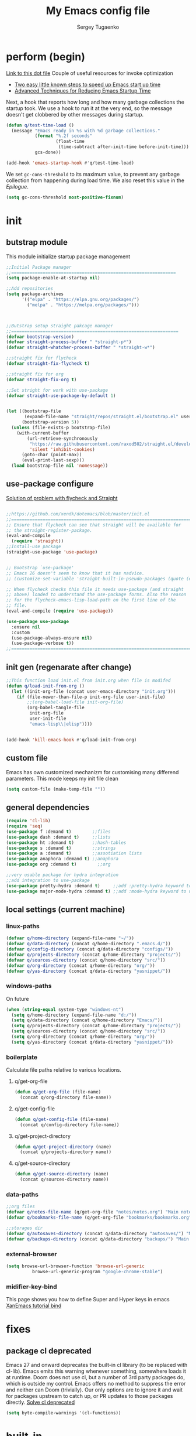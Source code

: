 #+begin_src emacs-lisp :exports none
  ;; DO NOT EDIT THIS FILE DIRECTLY
  ;; This is a file generated from a literate programing source file located at
  ;; You should make any changes there and regenerate it from Emacs org-mode using C-c C-v t
#+end_src

#+RESULTS:

#+title: My Emacs config file
#+author: Sergey Tugaenko
#+email: qventeen@gmail.com

* perform (begin)
[[https://github.com/zzamboni/dot-emacs/blob/master/init.org#performance-optimization][Link to this dot file]]
Couple of useful resources for invoke optimization
- [[https://www.reddit.com/r/emacs/comments/3kqt6e/2_easy_little_known_steps_to_speed_up_emacs_start/][Two easy little known steps to speed up Emacs start up time]]
- [[https://blog.d46.us/advanced-emacs-startup/][Advanced Techniques for Reducing Emacs Startup Time]]
Next, a hook that reports how long and how many garbage collections the startup took. We use a hook to run it at the very end, so the message doesn't get clobbered by other messages during startup.
#+BEGIN_SRC emacs-lisp
  (defun q/test-time-load ()
    (message "Emacs ready in %s with %d garbage collections."
             (format "%.2f seconds"
                     (float-time
                      (time-subtract after-init-time before-init-time)))
             gcs-done))

  (add-hook 'emacs-startup-hook #'q/test-time-load)
#+END_SRC

We set =gc-cons-threshold= to its maximum value, to prevent any garbage collection from happening during load time. We also reset this value in the [[Epilogue][Epilogue]].
#+BEGIN_SRC emacs-lisp
(setq gc-cons-threshold most-positive-fixnum)
#+END_SRC
* init
** butstrap module
This module initialize startup package management
#+NAME: initial package managament system
#+BEGIN_SRC emacs-lisp
;;Initial Package manager
;;===============================================================
(setq package-enable-at-startup nil)

;;Add repositories
(setq package-archives
      '(("elpa" . "https://elpa.gnu.org/packages/")
        ("melpa" . "https://melpa.org/packages/")))



;;Butstrap setup straight pakcage manager
;;================================================================
(defvar bootstrap-version)
(defvar straight-process-buffer " *straight-p*")
(defvar straight-whatcher-process-buffer " *straight-w*")

;;straight fix for flycheck
(defvar straight-fix-flycheck t)

;;straight fix for org
(defvar straight-fix-org t)

;;Set stright for work with use-package
(defvar straight-use-package-by-default 1)


(let ((bootstrap-file
       (expand-file-name "straight/repos/straight.el/bootstrap.el" user-emacs-directory))
      (bootstrap-version 5))
  (unless (file-exists-p bootstrap-file)
    (with-current-buffer
        (url-retrieve-synchronously
         "https://raw.githubusercontent.com/raxod502/straight.el/develop/install.el"
         'silent 'inhibit-cookies)
      (goto-char (point-max))
      (eval-print-last-sexp)))
  (load bootstrap-file nil 'nomessage))
#+END_SRC
** use-package configure
[[https://github.com/xendk/dotemacs/blob/master/init.el][Solution of problem with flycheck and Straight]]
#+NAME: use-package configure
#+BEGIN_SRC emacs-lisp

  ;;https://github.com/xendk/dotemacs/blob/master/init.el
  ;;===========================================================================
  ;; Ensure that flycheck can see that straight will be available for
  ;; the straight-register-package.
  (eval-and-compile
    (require 'straight))
  ;;Install-use package
  (straight-use-package 'use-package)


  ;; Bootstrap `use-package'
  ;; Emacs 26 doesn't seem to know that it has nadvice.
  ;; (customize-set-variable 'straight-built-in-pseudo-packages (quote (emacs python nadvice)))

  ;; When flycheck checks this file it needs use-package (and straight
  ;; above) loaded to understand the use-package forms. Also the reason
  ;; for the flycheck-emacs-lisp-load-path on the first line of the
  ;; file.
  (eval-and-compile (require 'use-package))

  (use-package use-package
    :ensure nil
    :custom
    (use-package-always-ensure nil)
    (use-package-verbose t))
  ;;===========================================================================
#+END_SRC
** init gen (regenarate after change)
#+NAME: autogen init.el
#+BEGIN_SRC emacs-lisp
;;This function load init.el from init.org when file is modifed
(defun q/load-init-from-org ()
  (let ((init-org-file (concat user-emacs-directory "init.org")))
    (if (file-newer-than-file-p init-org-file user-init-file)
        ;;(org-babel-load-file init-org-file)
        (org-babel-tangle-file
         init-org-file
         user-init-file
         "emacs-lisp\\|elisp"))))


(add-hook 'kill-emacs-hook #'q/load-init-from-org)
#+END_SRC
** custom file
Emacs has own customized mechanizm for customising
many differend parameters. This mode keeps my init file clean
#+BEGIN_SRC emacs-lisp
  (setq custom-file (make-temp-file ""))
#+END_SRC
** general dependencies
#+BEGIN_SRC emacs-lisp
(require 'cl-lib)
(require 'seq)
(use-package f :demand t)        ;;files
(use-package dash :demand t)     ;;lists
(use-package ht :demand t)       ;;hash-tables
(use-package s :demand t)        ;;strings
(use-package a :demand t)        ;;assotiation lists
(use-package anaphora :demand t) ;;anaphora
(use-package org :demand t)        ;;org

;;very usable package for hydra integration
;;add integration to use-package
(use-package pretty-hydra :demand t)     ;;add :pretty-hydra keyword to use-pakcage
(use-package major-mode-hydra :demand t) ;;add :mode-hydra keyword to use-package

#+END_SRC
** local settings (current machine)
*** linux-paths
#+NAME: linux-paths
#+BEGIN_SRC emacs-lisp
(defvar q/home-directory (expand-file-name "~/"))
(defvar q/data-directory (concat q/home-directory ".emacs.d/"))
(defvar q/config-directory (concat q/data-directory "configs/"))
(defvar q/projects-directory (concat q/home-directory "projects/"))
(defvar q/sources-directory (concat q/home-directory "src/"))
(defvar q/org-directory (concat q/home-directory "org/"))
(defvar q/yas-directory (concat q/data-directory "yasnippet/"))

#+END_SRC
*** windows-paths
On future
#+NAME: windows-pahts
#+BEGIN_SRC emacs-lisp
(when (string-equal system-type "windows-nt")
  (setq q/home-directory (expand-file-name "d:/"))
  (setq q/data-directory (concat q/home-directory "Emacs/"))
  (setq q/projects-directory (concat q/home-directory "projects/"))
  (setq q/sources-directory (concat q/home-directory "src/"))
  (setq q/org-directory (concat q/home-directory "org/"))
  (setq q/yas-directory (concat q/data-directory "yasnippet/")))
#+END_SRC
*** boilerplate
Calculate file paths relative to various locations.
**** q/get-org-file
#+BEGIN_SRC emacs-lisp
  (defun q/get-org-file (file-name)
    (concat q/org-directory file-name))
#+END_SRC
**** q/get-config-file
#+BEGIN_SRC emacs-lisp
(defun q/get-config-file (file-name)
  (concat q/config-directory file-name))
#+END_SRC
**** q/get-project-directory
#+BEGIN_SRC emacs-lisp
  (defun q/get-project-directory (name)
    (concat q/projects-directory name))
#+END_SRC
**** q/get-source-directory
#+BEGIN_SRC emacs-lisp
  (defun q/get-source-directory (name)
    (concat q/sources-directory name))
#+END_SRC
*** data-paths
#+NAME: data-pathes
#+BEGIN_SRC emacs-lisp
  ;;org files
  (defvar q/notes-file-name (q/get-org-file "notes/notes.org") "Main notes file-name")
  (defvar q/bookmarks-file-name (q/get-org-file "bookmarks/bookmarks.org") "Main bookmarks file-name")

  ;;storages dir
  (defvar q/autosaves-directory (concat q/data-directory "autosaves/") "Main autosaves directory")
  (defvar q/backups-directory (concat q/data-directory "backups/") "Main backups directory")
#+END_SRC
*** external-browser
#+NAME: defoult-browser
#+BEGIN_SRC emacs-lisp
(setq browse-url-browser-function 'browse-url-generic
          browse-url-generic-program "google-chrome-stable")
#+END_SRC
*** midifier-key-bind
This page shows you how to define Super and Hyper keys in emacs
[[http://ergoemacs.org/emacs/emacs_hyper_super_keys.html][XanEmacs tutorial bind]]
* fixes
** package cl deprecated
Emacs 27 and onward deprecates the built-in cl library (to be replaced with cl-lib). Emacs emits this warning whenever something, somewhere loads it at runtime. Doom does not use cl, but a number of 3rd party packages do, which is outside my control. Emacs offers no method to suppress the error and neither can Doom (trivially). Our only options are to ignore it and wait for packages upstream to catch up, or PR updates to those packages directly.
[[https://emacs.stackexchange.com/questions/58489/how-do-i-debug-package-cl-is-deprecated][Solve cl deprecated]]
#+NAME: fix-cl-deprecated
#+BEGIN_SRC emacs-lisp
  (setq byte-compile-warnings '(cl-functions))

#+END_SRC
* built-in
** major
*** frames
**** disasble gui elements
#+BEGIN_SRC emacs-lisp
  ;;Отключить менюшки
  (tool-bar-mode -1)
  (menu-bar-mode -1)
  (scroll-bar-mode -1)
  (tab-bar-mode -1)
  (setq use-dialog-box nil)

  ;;Заблокировать стандартное стартовое окно
  (setq inhibit-startup-message t)

  ;;Большое окно при старте
  (toggle-frame-maximized)
#+END_SRC
**** font settings
#+BEGIN_SRC emacs-lisp
;;Default font
(add-to-list 'default-frame-alist
;;'(font . "Comic Sans MS-14")
;;'(font . "Hack-14")
'(font . "JetBrains Mono-16"))
#+END_SRC
*** display
**** visual-line-mode
This mode has little performance. Instead I use visual-fill-mode
#+NAME: global-visual-mode
#+BEGIN_SRC emacs-lisp
;;(global-visual-line-mode 1)
;;(add-hook 'text-mode-hook '(lambda () (visual-line-mode 1)))
#+END_SRC
**** useless whitespace
#+NAME: whitespace-line-column
#+BEGIN_SRC emacs-lisp
;; Longer whitespace, otherwise syntax highlighting is limited to default column
(setq whitespace-line-column 500)
#+END_SRC
*** windows
**** ace-window
Super Super coole tool
GNU Emacs package for selecting a window to switch to
[[https://github.com/abo-abo/ace-window][Ace-window Github]]

#+NAME: ace-window
#+BEGIN_SRC emacs-lisp
(use-package ace-window
:bind 
("M-o" . ace-window)
:custom
(aw-dispatch-always t))
#+END_SRC
**** windmove keybindings
#+BEGIN_SRC emacs-lisp
;;winmove-mode переключает фокус расположенные рядом открытые окна
;;(windmove-default-keybindings 'control)
#+END_SRC
**** store work session
#+BEGIN_SRC emacs-lisp
;;Сохранение рабочей сессии
(desktop-save-mode 1)
#+END_SRC
**** yes-or-no -> y-or-n
#+BEGIN_SRC emacs-lisp
;;replace yes-or-no-p -> y-or-n-p
(defalias 'yes-or-no-p 'y-or-n-p)
#+END_SRC
**** modeline
#+BEGIN_SRC emacs-lisp
  ;;Включить нумерацию колонок
  (column-number-mode 1)
#+END_SRC
**** region control
#+BEGIN_SRC emacs-lisp
  ;;Включить возможность преобразования 
  ;;Региона в символы верхнего и нижнего регистра
  (put 'upcase-region 'disabled nil)
  (put 'downcase-region 'disabled nil)
#+END_SRC
*** files
**** autosaves
#+NAME: autosaves
#+BEGIN_SRC emacs-lisp
  ;;toggle in autosave
  (setq auto-save-default t)

  ;;save every 60 sec or 60 keystroke 
  (setq auto-save-timeout 60)
  (setq auto-save-interval 60)

  ;;keep autosaves in one place
  (unless (file-exists-p q/autosaves-directory)
    (make-directory q/autosaves-directory))

  (setq auto-save-file-name-transforms
      `((".*" ,q/autosaves-directory t)))

  (setq create-lockfiles nil)

  ;;Delete files to trash
  (setq delete-by-moving-to-trash t)
#+END_SRC
**** backups
Backups are created everytime a buffer is manually saved.
#+NAME: backups
#+BEGIN_SRC emacs-lisp
  ;;backup every save
  (use-package backup-each-save
    :hook (after-save . backup-each-save))

  ;;keep 10 backups
  (setq kept-new-versions 10)

  ;;delete old backups
  (setq delete-old-versions t)

  ;;copy files to avoid various problems
  (setq backup-by-copying t)

  ;;backup files even if version controlled
  (setq vc-make-backup-files t)

  ;;keep backups in a single place
  (unless (file-exists-p q/backups-directory)
    (make-directory q/backups-directory))

  (setq backup-directory-alist
        `((".*" . ,q/backups-directory)))

  (setq make-backup-files t)
#+END_SRC
**** autorevert
#+BEGIN_SRC emacs-lisp
  (setq revert-without-query '("\\.png"))
#+END_SRC
**** codepages
#+BEGIN_SRC emacs-lisp
  (setq revert-without-query '("\\.png"))
#+END_SRC
*** international
**** coding chars
Insert chars for 10-x number
#+BEGIN_SRC emacs-lisp
;;C-q quoted-insert = 10 radix
(setq read-quoted-char-radix 10)
#+END_SRC
**** language environments
***** notes
Стандартный и лучший вариант UTF-8
M-x set-language-environments
Переменная
current-language-environment t
****** Usefull hooks
set-language-environment-hook
Позволяет настроить выбранное языковое пространство
команда установки языковой среды вызывает данный хук после
собственно установки среды

exit-language-environment-hook
Нужен для отмены установленных в предыдущем хуке изменений
***** code
#+NAME: language settings
#+BEGIN_SRC emacs-lisp
;; UTF-8 as default encoding
(set-language-environment 'utf-8)
(set-default-coding-systems 'utf-8)
(set-keyboard-coding-system 'utf-8-unix)

;; add this especially on Windows, else python output problem
(set-terminal-coding-system 'utf-8-unix)

#+END_SRC
**** coding usage
#+NAME: language settings
#+BEGIN_SRC emacs-lisp
;; UTF-8 as default encoding
(modify-coding-system-alist 'file "" 'utf-8-unix)
#+END_SRC
**** inputs methods
M-x set-input-method (Ukrania or Russian)
Позволяет выбирать любой метод ввода
Думаю удобно привязать переключение метода ввода
К определенной клавише
** advance
*** indendation
#+BEGIN_SRC emacs-lisp
;;Задаем ширину отступа в четыре пробела
(setq tab-width 4)
(setq tab-stop-list (quote (0 4 8)))
#+END_SRC
*** text
**** filling
wrap linus at 79 characters
#+NAME: fill-column
#+BEGIN_SRC emacs-lisp
  (setq-default fill-column 79)
#+END_SRC
**** latex mode
Базовый режим для работы с Latex для более удобной
работы лучше использовать AUCTEX
PDF setting
  ;;(setq latex-run-command "latex")
  ;;(setq tex-print-file-extension ".dvi")
  ;;(setq tex-dvi-view-command "xdvi")
  ;;(setq tex-dvi-print-command "lpr")
  
*** building programm
**** interaction
Setup initial scratch message to nil
#+BEGIN_SRC emacs-lisp
(use-package emacs
:config
  (setq initial-scratch-message "")
;;  (initial-buffer-choice t)
  (setq initial-major-mode 'lisp-interaction-mode))
  
#+END_SRC
** minor
*** auto fill mode
Выполняет автоматическое заполнение буффера строками нужной ширины.

Fill and auto fill text in buffer 
(auto-fill-mode 1) 
включает режим в текущем буфере 

fill-column 
Переменная которая содержит ширину заполнения (70 по умолчанию).

C-x f (set-fill-column) устанавливаем ширину строки для заполнения. 
M-o M-s (center-line) центрирование строки в рамках текущей ширины
строки.  Доступно в Текстовом режиме и родственных ему.

устанавливаем префикс для заполнения
C-x . (set-fill-prefix) 
*** prettify-symbols-mode
Replace various symbols with nice looking unicode glyphs
#+NAME: prettify-simbols-mode
#+BEGIN_SRC emacs-lisp
(global-prettify-symbols-mode +1)
#+END_SRC
*** electric modes
**** electric-quote
Переменные для упавления вставки кавычек.

electric-quote-paragraph
electric-quote-comment
electric-quote-string
electric-quote-chars

Авто замена кавычек на изогнутые при вводе апострофа

(electric-quote-local-mode 1)
(electric-quote-mode 1)
**** electric-pair
Automatically insert matching close-brackets for any open bracket
#+NAME: electric-pair-mode
#+BEGIN_SRC emacs-lisp
;;  (electric-pair-mode 1) 
#+END_SRC

*** show-paren-mode
#+NAME: show-paren-mode
#+BEGIN_SRC emacs-lisp
(use-package paren
  :commands (show-paren-mode)
  :hook (after-init . show-paren-mode)
  :custom
  (show-paren-delay 0)
  :config
  (set-face-foreground 'show-paren-match "green4")
  (set-face-foreground 'show-paren-mismatch "#f00")
  (set-face-attribute 'show-paren-match nil :weight 'extra-bold)
  (set-face-attribute 'show-paren-mismatch nil :weight 'extra-bold))
#+END_SRC
*** flyspell mode
Additional mode including dynamic spelling check according to dictionary settings for ispell programm
#+NAME: flyspell
#+BEGIN_SRC emacs-lisp

#+END_SRC

*** winner mode
winner-mode записывает изменения конфигурации окон
позволяет перемещятся undo redo по изменениям

*** wich function mode
Даный режим показывает название функции в которой
сейчас находится указатель в mode line
#+BEGIN_SRC emacs-lisp
;;(which-function-mode)
#+END_SRC

*** linum-mode
Даный режим запускает отображение номеров строк
#+BEGIN_SRC emacs-lisp
  ;;Включить относительную нумерацию строк
  ;;(setq display-line-numbers-type (quote relative))
  ;; Включить последовательную нумерацию строк
  ;;(setq display-line-numbers-type (quote t))

  ;;Отображает номера строк на дисплее
  ;;(global-display-line-numbers-mode)
#+END_SRC
*** autocomplete
**** ido-mode
Interactive Do package
Дополняет и раскрашивает ввод при поиске файлов 

**** icomplete-mode 
Даный режим позволяет выполнять интерактивное автодополнение в
минибуфере 

* ext
** TODO general
*** visual-fill-column
[[https://github.com/joostkremers/visual-fill-column][Visual-fill-column on Github]]
#+NAME: visual-fill-column
#+BEGIN_SRC emacs-lisp
;;Adding visual fill column to text modes.
;;This minor mode wrap lines at fill-column instead endge of screen
;;(use-package visual-fill-column
;;  :hook (text-mode . visual-fill-column-mode))
#+END_SRC
Is a small Emacs minor mode that mimics the effect of fill-column in visual-line-mode. Instead of wrapping lines at the window edge, which is the standard behaviour of visual-line-mode, it wraps lines at fill-column. If fill-column is too large for the window, the text is wrapped at the window edge. Told in images, visual-fill-column turns the view on the left into the view on the right, without changing the contents of the file
*** TODO smartparens
Smartparens is minor mode for Emacs that deals with parens pairs
and tries to be smart about it. 
[[https://github.com/Fuco1/smartparens][Smartparens Github]]
[[https://smartparens.readthedocs.io/en/latest/index.html][Smartprens HomePage]]
**** base
#+NAME: smartparent
#+BEGIN_SRC emacs-lisp
(use-package smartparens
  :config
  (require 'smartparens-config)
  ;;(progn (show-smartparens-global-mode t))
  :hook
  (after-init . turn-on-smartparens-mode)
  (prog-mode . turn-on-smartparens-strict-mode))
#+End_SRC

**** bindings
[[https://ebzzry.io/en/emacs-pairs/][Smartparens Manual]]
[[https://gist.github.com/jsmestad/1059d15e8debf5f2e7e81c92052c67d2][Smartparens cheatsheet GitHub]]

Experimental test of keybindings. This bindings i taken from emacs init file of developer of smaprparens package
#+NAME: smartparens-keybindings
#+BEGIN_SRC emacs-lisp
(use-package smartparens
  ;;Forward sexpr on current level and up
  :pretty-hydra
  ((:color red)
   ("SmallMove"
    (("f" sp-down-sexp          "DownF")
     ("b" sp-backward-up-sexp   "UpF")
     ("u" sp-up-sexp            "UpB")
     ("d" sp-backward-down-sexp "DownB")
     ("A" sp-beginning-of-sexp  "Begin")
     ("E" sp-end-of-sexp        "End"))

    "GreatMove"
    (("p" beginning-of-defun "Bdefun")
     ("n" end-of-defun       "Edefun")
     ("e" sp-forward-sexp    "Forward")
     ("a" sp-backward-sexp   "Backward")
     ("t" sp-transpose-sexp  "Transp"))

    "Select/Change"
    (("]" sp-select-next-thing              "SelectN")
     ("[" sp-select-previous-thing-exchange "SelectP")
     ("i" sp-change-inner                   "Inner")
     ("I" sp-change-enclosing               "InnerEncl"))

    "Slurp/Barf"
    (("<right>" sp-forward-slurp-sexp   "SlurpF")
     ("<left>" sp-forward-barf-sexp     "BarfF")
     ("S-<left>" sp-backward-slurp-sexp "SlurpB")
     ("S-<right>" sp-backward-barf-sexp "BarfF"))

    "Kill/Copy/Slice"
    (("k" sp-kill-sexp "Kill")
     ("w" sp-copy-sexp "Copy")
     ("D" sp-splice-sexp "Splice"))

    "Unwrap/SliceKilling"
    (("<delete>" sp-unwrap-sexp "UnwrapF")
     ("<backspace>" sp-backward-unwrap-sexp "UnwrapB")
     ("M-<delete>" sp-splice-sexp-killing-forward "SpliceKF")
     ("M-<backspace>" sp-splice-sexp-killing-backward "SpliceKB")
     ("S-<backspace>" sp-splice-sexp-killing-around "SpliceKAround"))))

  :bind (:map smartparens-mode-map
	      (;;Defun begin/end
	       ("C-M-p" . beginning-of-defun)
	       ("C-M-n" . end-of-defun)
	       ;;Forward/backward sexp
	       ("C-M-e" . sp-forward-sexp)
	       ("C-M-a" . sp-backward-sexp)

	       ;;Forward down backward up sexpr 
	       ("C-M-f" . sp-down-sexp)
	       ("C-M-b" . sp-backward-up-sexp)

	       ;;Forward up backward down sexpr
	       ("C-M-u" . sp-up-sexp)
	       ("C-M-d" . sp-backward-down-sexp)

	       ;;Beginning and end sexpr (inner sexpr)
	       ("C-S-a" . sp-beginning-of-sexp)
	       ("C-S-e" . sp-end-of-sexp)

	       ;;Forward backward symbols
	       ("M-F" . sp-forward-symbol)
	       ("M-B" . sp-backward-symbol)

	       ;;Trensposer with upper sexpr
	       ("C-M-t" . sp-transpose-sexp)

	       ;;Manipulation of sexp
	       ;;=================================
	       ;;Killing
	       ("C-M-k" . sp-kill-sexp)
	       ("C-M-w" . sp-copy-sexp)
	       
	       ("M-<delete>" . sp-unwrap-sexp)
	       ("M-<backspace>" . sp-backward-unwrap-sexp)

	       ("M-D" . sp-splice-sexp)
	       ("C-M-<delete>" . sp-splice-sexp-killing-forward)
	       ("C-M-<backspace>" . sp-splice-sexp-killing-backward)
	       ("C-S-<backspace>" . sp-splice-sexp-killing-around)

	       ;;Slurp/Barf
	       ("C-<right>" . sp-forward-slurp-sexp)
	       ("C-<left>" . sp-forward-barf-sexp)
	       ("C-M-<left>" . sp-backward-slurp-sexp)
	       ("C-M-<right>" . sp-backward-barf-sexp)

	       ;;Selecting
	       ("M-]" . sp-select-next-thing)
	       ("M-[" . sp-select-previous-thing-exchange)

	       ;;Changing-in
	       ("C-M-i" . sp-change-inner)
	       ("M-i" . sp-change-enclosing)

	       ;;To hydra
	       ("H-s" . smartparens-hydra/body))))
#+END_SRC
*** TODO undo tree
*** helpfull
Helpful is a replacement for *help* buffers that provides much more
contextual information.  To get started, try:
`M-x helpful-function RET helpful-function

The full set of commands you can try is:

helpful-function
helpful-command
helpful-key
helpful-macro
helpful-callable
helpful-variable
helpful-at-point

For more information and screenshots, see
[[https://github.com/Wilfred/helpful][Helpfull GitHub]]

#+NAME: helpful
#+BEGIN_SRC emacs-lisp
  (use-package helpful
    :commands (helpful-at-point helpful-command)
    :bind (
           ;; Note that the built-in `describe-function' includes both functions
           ;; and macros. `helpful-function' is functions only, so we provide
           ;; `helpful-callable' as a drop-in replacement.
           ;;           ("C-h f" . #'helpful-callable)
           ;;           ("C-h v" . #'helpful-variable)
           ;;           ("C-h k" . #'helpful-key)

           ;; Lookup the current symbol at point. C-c C-d is a common keybinding
           ;; for this in lisp modes.
           ("C-c C-d" . #'helpful-at-point)

           ;; Look up *F*unctions (excludes macros).
           ;;
           ;; By default, C-h F is bound to `Info-goto-emacs-command-node'. Helpful
           ;; already links to the manual, if a function is referenced there.
           ;;         ("C-h F" . #'helpful-function)

           ;; Look up *C*ommands.
           ;;
           ;; By default, C-h C is bound to describe `describe-coding-system'. I
           ;; don't find this (vector )ery useful, but it's frequently useful to only
           ;; look at interactive functions.
           ("C-h C" . #'helpful-command)
           ))

#+END_SRC
*** avy (jumping to wisible text)
Avy is a GNU Emacs package for jumping to visible text using a char-based decision tree
[[https://github.com/abo-abo/avy][Avy Github]]
[[https://www.youtube.com/watch?v=zar4GsOBU0g][Avy YouTube reprezentation]]
#+NAME: avi
#+BEGIN_SRC emacs-lisp
  (use-package avy
    :bind (
           ;;Input one char, jump to it with a tree
           ("C-:" . avy-goto-char)

           ;;Input two consecutive chars, jump to the first one with a tree
           ("C-'" . avy-goto-char-2)

           ;;Input an arbitrary amount of consecutive chars, jump to the first one with a tree.
           ("C-;" . avy-goto-char-timer)

           ;;Input zero chars, jump to a line start with a tree.
           ("M-g g" . avy-goto-line)

           ;;Input one char at word start, jump to a word start with a tree
           ("M-g w" . avy-goto-word-1)

           ;;Input zero chars, jump to a word start with a tree.
           ("M-g e" . avy-goto-word-0)

           ;;You add this to your config to bind some stuff:
           ("C-c C-j" . avy-resume)))
#+END_SRC
*** amx (prioritizing M-x commands)
Amx is an alternative interface for M-x in Emacs. It provides several
enhancements over the ordinary execute-extended-command, such as
prioritizing your most-used commands in the completion list and
showing keyboard shortcuts, and it supports several completion systems
for selecting commands, such as ido and ivy.
[[https://github.com/DarwinAwardWinner/amx/][Amx Github]]

#+NAME: amx
#+BEGIN_SRC emacs-lisp
(use-package amx)
#+END_SRC
*** ibuffer
Config for ibuffer
#+NAME: ibuffer
#+BEGIN_SRC emacs-lisp
(use-package ibuffer :bind ("C-x C-b" . ibuffer))
#+END_SRC
*** TODO [#A] dired
**** dired-hacks

**** dired-rainbow

*** icons
**** All-the-icons
#+NAME: all-the-icons
#+BEGIN_SRC emacs-lisp
  (use-package all-the-icons :demand)
#+END_SRC
[[https://github.com/domtronn/all-the-icons.el][All-the-icons Github]]
This package is a utility for using and formatting various Icon
fonts within Emacs.  Icon Fonts allow you to propertize and format
icons the same way you would normal text.  This enables things such
as better scaling of and anti aliasing of the icons.

**** All-the-icons-ivy
#+NAME: ivy-icons
#+BEGIN_SRC emacs-lisp
;;  (use-package all-the-icons-ivy
;;  :after (all-the-icons)
;;  :init (all-the-icons-ivy-setup))
#+END_SRC
**** All-the-icons-ivy-rich-icons
***** Hacks
#+NAME: q/kill-buffer
#+Begin_SRC emacs-lisp
  ;;;This function need for correct kill buffer throught ivy-rich
  (defun q/all-the-icons-ivy-rich-kill-buffer ()
    "Kill the buffer specified by BUFFER-OR-NAME."
    (interactive)
    (ivy-read
     (format "Kill buffer (default: %s)" (buffer-name (current-buffer)))
     #'internal-complete-buffer
     :preselect (buffer-name (current-buffer))
     :action #'kill-buffer
     :caller 'q/all-the-icons-ivy-rich-kill-buffer))
#+END_SRC
***** BaseConfig
[[https://github.com/seagle0128/all-the-icons-ivy-rich][All-the-icons-rich-icons Github]]
#+NAME: ivy-ricy-icons
#+BEGIN_SRC emacs-lisp
  (use-package all-the-icons-ivy-rich
    :commands (all-the-icons-ivy-rich-mode)
    :init (all-the-icons-ivy-rich-mode 1)

    :bind ("C-x k" . q/all-the-icons-ivy-rich-kill-buffer)

    :custom
    (all-the-icons-ivy-rich-icon-size 1.0)
    (inhibit-compacting-font-caches t)

    ;;IVY-RICH icons  format
    ;;=====================================================
    ;;    (ivy-rich-display-transformer-list)
    (all-the-icons-ivy-rich-display-transformers-list
     '(ivy-switch-buffer
       (:columns
        ((all-the-icons-ivy-rich-buffer-icon)
         (ivy-rich-candidate (:width 30))
         (ivy-rich-switch-buffer-size (:width 7))
         (ivy-rich-switch-buffer-indicators (:width 4 :face error :align right))
         (ivy-rich-switch-buffer-major-mode (:width 12 :face warning))
         ;;(ivy-rich-switch-buffer-project (:width 15 :face success))
         (ivy-rich-switch-buffer-path (:width (lambda (x) (ivy-rich-switch-buffer-shorten-path x (ivy-rich-minibuffer-width 0.3))))))
        :predicate
        (lambda (cand) (get-buffer cand))
        :delimiter "\t")
       ivy-switch-buffer-other-window
       (:columns
        ((all-the-icons-ivy-rich-buffer-icon)
         (ivy-rich-candidate (:width 30))
         (ivy-rich-switch-buffer-size (:width 7))
         (ivy-rich-switch-buffer-indicators (:width 4 :face error :align right))
         (ivy-rich-switch-buffer-major-mode (:width 12 :face warning))
         ;; (ivy-rich-switch-buffer-project (:width 15 :face success))
         (ivy-rich-switch-buffer-path (:width (lambda (x) (ivy-rich-switch-buffer-shorten-path x (ivy-rich-minibuffer-width 0.3))))))
        :predicate
        (lambda (cand) (get-buffer cand))
        :delimiter "\t")

       ;; counsel
       counsel-switch-buffer
       (:columns
        ((all-the-icons-ivy-rich-buffer-icon)
         (ivy-rich-candidate (:width 30))
         (ivy-rich-switch-buffer-size (:width 7))
         (ivy-rich-switch-buffer-indicators (:width 4 :face error :align right))
         (ivy-rich-switch-buffer-major-mode (:width 12 :face warning))
         ;; (ivy-rich-switch-buffer-project (:width 15 :face success))
         (ivy-rich-switch-buffer-path (:width (lambda (x) (ivy-rich-switch-buffer-shorten-path x (ivy-rich-minibuffer-width 0.3))))))
        :predicate
        (lambda (cand) (get-buffer cand))
        :delimiter "\t")
       counsel-switch-buffer-other-window
       (:columns
        ((all-the-icons-ivy-rich-buffer-icon)
         (ivy-rich-candidate (:width 30))
         ;;(ivy-rich-switch-buffer-size (:width 7))
         (ivy-rich-switch-buffer-indicators (:width 4 :face error :align right))
         (ivy-rich-switch-buffer-major-mode (:width 12 :face warning))
         ;; (ivy-rich-switch-buffer-project (:width 15 :face success))
         (ivy-rich-switch-buffer-path (:width (lambda (x) (ivy-rich-switch-buffer-shorten-path x (ivy-rich-minibuffer-width 0.3))))))
        :predicate
        (lambda (cand) (get-buffer cand))
        :delimiter "\t")
       counsel-M-x
       (:columns
        ((all-the-icons-ivy-rich-function-icon)
         (counsel-M-x-transformer (:width 40))
         (ivy-rich-counsel-function-docstring (:face font-lock-doc-face))))
       counsel-describe-function
       (:columns
        ((all-the-icons-ivy-rich-function-icon)
         (counsel-describe-function-transformer (:width 40))
         (ivy-rich-counsel-function-docstring (:face font-lock-doc-face))))
       counsel-describe-variable
       (:columns
        ((all-the-icons-ivy-rich-variable-icon)
         (counsel-describe-variable-transformer (:width 40))
         (ivy-rich-counsel-variable-docstring (:face font-lock-doc-face))))
       counsel-describe-symbol
       (:columns
        ((all-the-icons-ivy-rich-symbol-icon)
         (ivy-rich-candidate))
        :delimiter "\t")
       counsel-set-variable
       (:columns
        ((all-the-icons-ivy-rich-variable-icon)
         (counsel-describe-variable-transformer (:width 40))
         (ivy-rich-counsel-variable-docstring (:face font-lock-doc-face))))
       counsel-apropos
       (:columns
        ((all-the-icons-ivy-rich-symbol-icon)
         (ivy-rich-candidate))
        :delimiter "\t")
       counsel-info-lookup-symbol
       (:columns
        ((all-the-icons-ivy-rich-symbol-icon)
         (ivy-rich-candidate))
        :delimiter "\t")
       counsel-descbinds
       (:columns
        ((all-the-icons-ivy-rich-keybinding-icon)
         (ivy-rich-candidate))
        :delimiter "\t")
       counsel-find-file
       (:columns
        ((all-the-icons-ivy-rich-file-icon)
         (ivy-read-file-transformer))
        :delimiter "\t")
       counsel-file-jump
       (:columns
        ((all-the-icons-ivy-rich-file-icon)
         (ivy-rich-candidate))
        :delimiter "\t")
       counsel-dired
       (:columns
        ((all-the-icons-ivy-rich-file-icon)
         (ivy-read-file-transformer))
        :delimiter "\t")
       counsel-dired-jump
       (:columns
        ((all-the-icons-ivy-rich-file-icon)
         (ivy-rich-candidate))
        :delimiter "\t")
       counsel-el
       (:columns
        ((all-the-icons-ivy-rich-symbol-icon)
         (ivy-rich-candidate))
        :delimiter "\t")
       counsel-fzf
       (:columns
        ((all-the-icons-ivy-rich-file-icon)
         (ivy-rich-candidate))
        :delimiter "\t")
       counsel-git
       (:columns
        ((all-the-icons-ivy-rich-file-icon)
         (ivy-rich-candidate))
        :delimiter "\t")
       counsel-recentf
       (:columns
        ((all-the-icons-ivy-rich-file-icon)
         (ivy-rich-candidate (:width 0.8))
         (ivy-rich-file-last-modified-time (:face font-lock-comment-face)))
        :delimiter "\t")
       counsel-buffer-or-recentf
       (:columns
        ((all-the-icons-ivy-rich-file-icon)
         (counsel-buffer-or-recentf-transformer (:width 0.8))
         (ivy-rich-file-last-modified-time (:face font-lock-comment-face)))
        :delimiter "\t")
       counsel-bookmark
       (:columns
        ((all-the-icons-ivy-rich-bookmark-type)
         (all-the-icons-ivy-rich-bookmark-name (:width 40))
         (all-the-icons-ivy-rich-bookmark-info))
        :delimiter "\t")
       counsel-bookmarked-directory
       (:columns
        ((all-the-icons-ivy-rich-file-icon)
         (ivy-rich-candidate))
        :delimiter "\t")
       counsel-package
       (:columns
        ((all-the-icons-ivy-rich-package-icon)
         (ivy-rich-candidate (:width 30))
         (all-the-icons-ivy-rich-package-version (:width 16 :face font-lock-comment-face))
         (all-the-icons-ivy-rich-package-archive-summary (:width 7 :face font-lock-builtin-face))
         (all-the-icons-ivy-rich-package-install-summary (:face font-lock-doc-face)))
        :delimiter "\t")
       counsel-fonts
       (:columns
        ((all-the-icons-ivy-rich-font-icon)
         (ivy-rich-candidate))
        :delimiter "\t")
       counsel-major
       (:columns
        ((all-the-icons-ivy-rich-mode-icon)
         (ivy-rich-candidate))
        :delimiter "\t")
       counsel-find-library
       (:columns
        ((all-the-icons-ivy-rich-library-icon)
         (ivy-rich-candidate))
        :delimiter "\t")
       counsel-load-library
       (:columns
        ((all-the-icons-ivy-rich-library-icon)
         (ivy-rich-candidate))
        :delimiter "\t")
       counsel-load-theme
       (:columns
        ((all-the-icons-ivy-rich-theme-icon)
         (ivy-rich-candidate))
        :delimiter "\t")
       counsel-world-clock
       (:columns
        ((all-the-icons-ivy-rich-world-clock-icon)
         (ivy-rich-candidate))
        :delimiter "\t")
       counsel-tramp
       (:columns
        ((all-the-icons-ivy-rich-tramp-icon)
         (ivy-rich-candidate))
        :delimiter "\t")
       counsel-git-checkout
       (:columns
        ((all-the-icons-ivy-rich-git-branch-icon)
         (ivy-rich-candidate))
        :delimiter "\t")
       counsel-list-processes
       (:columns
        ((all-the-icons-ivy-rich-process-icon)
         (ivy-rich-candidate))
        :delimiter "\t")
       counsel-projectile-switch-project
       (:columns
        ((all-the-icons-ivy-rich-file-icon)
         (ivy-rich-candidate))
        :delimiter "\t")
       counsel-projectile-find-file
       (:columns
        ((all-the-icons-ivy-rich-file-icon)
         (counsel-projectile-find-file-transformer))
        :delimiter "\t")
       counsel-projectile-find-dir
       (:columns
        ((all-the-icons-ivy-rich-project-icon)
         (counsel-projectile-find-dir-transformer))
        :delimiter "\t")
       counsel-minor
       (:columns
        ((all-the-icons-ivy-rich-mode-icon)
         (ivy-rich-candidate))
        :delimiter "\t")
       counsel-imenu
       (:columns
        ((all-the-icons-ivy-rich-imenu-icon)
         (ivy-rich-candidate))
        :delimiter "\t")
       counsel-cd
       (:columns
        ((all-the-icons-ivy-rich-file-icon)
         (ivy-rich-candidate))
        :delimiter "\t")
       counsel-company
       (:columns
        ((all-the-icons-ivy-rich-company-icon)
         (ivy-rich-candidate))
        :delimiter "\t")

       ;; pkacage
       package-install
       (:columns
        ((all-the-icons-ivy-rich-package-icon)
         (ivy-rich-candidate (:width 30))
         (ivy-rich-package-version (:width 16 :face font-lock-comment-face))
         (ivy-rich-package-archive-summary (:width 7 :face font-lock-builtin-face))
         (ivy-rich-package-install-summary (:face font-lock-doc-face)))
        :delimiter "\t")
       package-reinstall
       (:columns
        ((all-the-icons-ivy-rich-package-icon)
         (ivy-rich-candidate (:width 30))
         (ivy-rich-package-version (:width 16 :face font-lock-comment-face))
         (ivy-rich-package-archive-summary (:width 7 :face font-lock-builtin-face))
         (ivy-rich-package-install-summary (:face font-lock-doc-face)))
        :delimiter "\t")
       package-delete
       (:columns
        ((all-the-icons-ivy-rich-package-icon)
         (ivy-rich-candidate))
        :delimiter "\t")

       ;; persp-switch-to-buffer
       ;; (:columns
       ;;  ((all-the-icons-ivy-rich-buffer-icon)
       ;;   (ivy-rich-candidate (:width 30))
       ;;   (ivy-rich-switch-buffer-size (:width 7))
       ;;   (ivy-rich-switch-buffer-indicators (:width 4 :face error :align right))
       ;;   (ivy-rich-switch-buffer-major-mode (:width 12 :face warning))
       ;;   (ivy-rich-switch-buffer-project (:width 15 :face success))
       ;;   (ivy-rich-switch-buffer-path (:width (lambda (x) (ivy-rich-switch-buffer-shorten-path x (ivy-rich-minibuffer-width 0.3))))))
       ;;  :predicate
       ;;  (lambda (cand) (get-buffer cand))
       ;;  :delimiter "\t")
       ;; persp-switch
       ;; (:columns
       ;;  ((all-the-icons-ivy-rich-project-icon)
       ;;   (ivy-rich-candidate))
       ;;  :delimiter "\t")
       ;; persp-frame-switch
       ;; (:columns
       ;;  ((all-the-icons-ivy-rich-project-icon)
       ;;   (ivy-rich-candidate))
       ;;  :delimiter "\t")
       ;; persp-window-switch
       ;; (:columns
       ;;  ((all-the-icons-ivy-rich-project-icon)
       ;;   (ivy-rich-candidate))
       ;;  :delimiter "\t")
       ;; persp-kill
       ;; (:columns
       ;;  ((all-the-icons-ivy-rich-project-icon)
       ;;   (ivy-rich-candidate))
       ;;  :delimiter "\t")
       ;; persp-save-and-kill
       ;; (:columns
       ;;  ((all-the-icons-ivy-rich-project-icon)
       ;;   (ivy-rich-candidate))
       ;;  :delimiter "\t")
       ;; persp-import-buffers
       ;; (:columns
       ;;  ((all-the-icons-ivy-rich-project-icon)
       ;;   (ivy-rich-candidate))
       ;;  :delimiter "\t")
       ;; persp-import-win-conf
       ;; (:columns
       ;;  ((all-the-icons-ivy-rich-project-icon)
       ;;   (ivy-rich-candidate))
       ;;  :delimiter "\t")
       ;; persp-kill-buffer
       ;; (:columns
       ;;  ((all-the-icons-ivy-rich-buffer-icon)
       ;;   (ivy-rich-candidate))
       ;;  :delimiter "\t")
       ;; persp-remove-buffer
       ;; (:columns
       ;;  ((all-the-icons-ivy-rich-buffer-icon)
       ;;   (ivy-rich-candidate))
       ;;  :delimiter "\t")
       ;; persp-add-buffer
       ;; (:columns
       ;;  ((all-the-icons-ivy-rich-buffer-icon)
       ;;   (ivy-rich-candidate))
       ;;  :delimiter "\t")

       q/all-the-icons-ivy-rich-kill-buffer
       (:columns
        ((all-the-icons-ivy-rich-buffer-icon)
         (ivy-rich-candidate))
        :delimiter "\t")

       treemacs-projectile
       (:columns
        ((all-the-icons-ivy-rich-file-icon)
         (ivy-rich-candidate))
        :delimiter "\t")
       )))
#+End_SRC
**** All-the-icons-ibuffer-icons
#+NAME: ibuffer-icons
#+BEGIN_SRC emacs-lisp
  (use-package all-the-icons-ibuffer
  :after ibuffer
  :commands (all-the-icons-ibuffer-mode)
  :init (all-the-icons-ibuffer-mode))
#+END_SRC
**** Dired-icons
#+NAME: ibuffer-icons
#+BEGIN_SRC emacs-lisp
  (use-package all-the-icons-dired 
    :after (all-the-icons dired)
    :hook (dired-mode . all-the-icons-dired-mode))
#+END_SRC
**** Treemacs-icons
#+NAME: treemacs-icons
#+BEGIN_SRC emacs-lisp
(use-package treemacs-all-the-icons
:after treemacs)

#+END_SRC
**** Treemacs-icons-dired
#+NAME: treemacs-icons-dired
#+BEGIN_SRC emacs-lisp
;;  (use-package treemacs-icons-dired
;;    :demand
;;    :after (treemacs dired)
;;    :config (treemacs-icons-dired-mode))
#+END_SRC
*** posframe (popup frame at point)
**** Posframe-base
Posframe can pop up a frame at point, this posframe is a child-frame connected to its root window's buffer.
[[https://github.com/tumashu/posframe][Posframe Github]]
#+NAME: posframe-ivy
#+BEGIN_SRC emacs-lisp
(use-package posframe)
#+END_SRC
**** Ivy-posframe
This is a ivy extension, which let ivy use posframe to show its candidate menu
[[https://github.com/tumashu/ivy-posframe][Ivy Posframe Github]]

#+NAME: ivy-posframe
#+BEGIN_SRC emacs-lisp
;;  (use-package ivy-posframe
;;    :init
;;    ;; display at `ivy-posframe-style'
;;    (setq ivy-posframe-display-functions-alist
;;          '((swiper-isearch  . ivy-display-function-fallback)
;;            (swiper-backward . ivy-display-function-fallback)
;;            (complete-symbol . ivy-posframe-display-at-point)
;;            ;;(counsel-M-x     . ivy-posframe-display-at-window-bottom-left)
;;            (t               . ivy-posframe-display)))
;;
;;    (ivy-posframe-mode 1))
  ;; (setq ivy-posframe-display-functions-alist '((t . ivy-posframe-display-at-frame-center)))
  ;; (setq ivy-posframe-display-functions-alist '((t . ivy-posframe-display-at-window-center)))
  ;; (setq ivy-posframe-display-functions-alist '((t . ivy-posframe-display-at-frame-bottom-left)))
  ;; (setq ivy-posframe-display-functions-alist '((t . ivy-posframe-display-at-window-bottom-left)))
  ;; (setq ivy-posframe-display-functions-alist '((t . ivy-posframe-display-at-frame-top-center)))
  ;; (setq ivy-posframe-display-functions-alist '((t . ivy-posframe-display-at-point)))


#+END_SRC
**** Dired-posframe
This package is a peep-dired inspired, dired glimpse package using posframe.
[[https://github.com/conao3/dired-posframe.el][Dired-posframe Github]]
#+NAME: dired-posframe
#+BEGIN_SRC emacs-lisp
 ;; (use-package dired-posframe
 ;;   :hook (dired-mode . dired-posframe-mode))
#+END_SRC
**** TODO Hydra-posframe
#+NAME: hydra-posframe
#+BEGIN_SRC emacs-lisp

#+END_SRC

*** TODO search
**** TODO FUZ (fuzzy match sortint/matching functions)
Provides some fuzzy match scoring/matching functions for Emacs, they are powered by Rust so it’s fast enough.
[[https://github.com/rustify-emacs/fuz.el][Fuz Github]]
#+NAME: fuz
#+BEGIN_SRC emacs-lisp
#+END_SRC
**** FZF (very fast search fuzzy tool)
An Emacs front-end for [[https://github.com/junegunn/fzf][fzf]]
[[https://github.com/bling/fzf.el][Fzf Github]]
#+NAME: fzf
#+BEGIN_SRC emacs-lisp
(use-package fzf)
#+END_SRC
**** FLX [DEPTRECATE] (fuzzy search functions)
Fuzzy matching with good sorting
[[https://github.com/lewang/flx][Flx Github]]
#+NAME: flx
#+BEGIN_SRC emacs-lisp
(use-package flx)
#+END_SRC
**** WGREP (allows to edit and apply changes to a grep buffer)
wgrep allows you to edit a grep buffer and apply those changes to the file buffer like sed interactively. No need to learn sed script, just learn Emacs.
[[https://github.com/mhayashi1120/Emacs-wgrep][Wgrep GitHub]]
#+NAME: wgrep
#+BEGIN_SRC emacs-lisp
(use-package wgrep)
#+END_SRC
**** TODO PHI (search/replace compabile with multi-cursors)
another incremental search & replace, compatible with “multiple-cursors”
[[https://github.com/zk-phi/phi-search][PHI (search-replace) Github]]
***** TODO Phi-search
#+NAME: phi-search
#+BEGIN_SRC emacs-lisp
;;(use-package phi-search)
#+END_SRC
***** TODO Phi-replace
#+NAME: phi-replace
#+BEGIN_SRC emacs-lisp
;;(use-package phi-replace)
#+END_SRC

*** region-bindings-mode
Comfort mode for autobind command for work with region and keeping global bindings clean
Good idea will be setup this mode together with multiple cursors
[[https://github.com/fgallina/region-bindings-mode][Region-bindings-mode GitHub]]
#+NAME: region-bindings-mode
#+BEGIN_SRC emacs-lisp
(use-package region-bindings-mode
  ;;To think about hooks for program modes
  :commands (region-bindings-mode-enable)
  :init
  (region-bindings-mode-enable))
#+END_SRC
*** multiple-cursors
Multiple cursors for Emacs. This is some pretty crazy functionality, so yes, there are kinks. Don't be afraid though, I've been using it since 2011 with great 
success and much merriment.

[[https://github.com/magnars/multiple-cursors.el][Multiple cursors Github]]
**** base-mc
#+BEGIN_SRC emacs-lisp
(use-package multiple-cursors :demand t)
#+END_SRC
**** ace-mc
#+BEGIN_SRC emacs-lisp
(use-package ace-mc :after multiple-cursors)
#+END_SRC
**** multiple-cursors-bindings
#+NAME: mutliple-cursors-bindings

#+BEGIN_SRC emacs-lisp
(use-package multiple-cursors
  :config     
  ;;Add hydras
  (pretty-hydra-define mc-region-hydra
    (:title "MC regions" :color red :quit-key "q")
    ("Mark"
     (("a"  mc/mark-all-like-this "all")
      ("d"  mc/mark-all-like-this-in-defun "all defun")
      ("n"  mc/mark-next-like-this "next")
      ("p"  mc/mark-previous-like-this "previous")
      ("m"  mc/mark-more-like-this-extended "extend")
      ("r"  mc/mark-all-in-region "region"))

     "Unmark/Skip"
     (("N" mc/unmark-next-like-this "N-unmark")
      ("P" mc/unmark-previous-like-this "P-unmark")
      ("SPC" mc/skip-to-next-like-this "N-skip")
      ("S-SPC" mc/skip-to-previous-like-this "P-skip"))

     "Edits"
     (("c"  mc/edit-lines "lines")
      ("b"  mc/edit-beginnings-of-lines "beg lines")
      ("e"  mc/edit-ends-of-lines "end lines"))

     "Special"
     (("R" set-rectangular-region-anchor "set anchor")
      ("t" mc/mark-sgml-tag-pair "tag bair")
      ("i" mc/insert-numbers "insert numbers")
      ("I" mc/insert-letters "insert letters")
      ("s" mc/sort-regions "sort")
      ("S" mc/reverse-regions "reverse"))))

  (pretty-hydra-define mc-symbols-hydra
   (:title "MC symbols" :color red :quit-key "q")
   ("Mark"
    (("a"  mc/mark-all-symbols-like-this "all")
     ("d"  mc/mark-all-symbols-like-this-in-defun "all defun")
     ("n"  mc/mark-next-symbol-like-this "next")
     ("p"  mc/mark-previous-symbol-like-this "previous")
     ("m"  mc/mark-more-like-this-extended "extend"))

    "Unmark/Skip"
    (("N" mc/unmark-next-like-this "N-unmark")
     ("P" mc/unmark-previous-like-this "P-unmark")
     ("SPC" mc/skip-to-next-like-this "N-skip")
     ("S-SPC" mc/skip-to-previous-like-this "P-skip"))

    "Special"
    (("t" mc/mark-sgml-tag-pair "tag bair")
     ("i" mc/insert-numbers "insert numbers")
     ("I" mc/insert-letters "insert letters")
     ("s" mc/sort-regions "sort")
     ("S" mc/reverse-regions "reverse"))))

  (pretty-hydra-define mc-words-hydra
    (:title "MC words" :color red :quit-key "q")
    ("Mark"
     (("a"  mc/mark-all-words-like-this "all")
      ("d"  mc/mark-all-words-like-this-in-defun "all defun")
      ("n"  mc/mark-next-word-like-this "next")
      ("p"  mc/mark-previous-word-like-this "previous")
      ("m"  mc/mark-more-like-this-extended "extend"))

     "Unmark/Skip"
     (("N" mc/unmark-next-like-this "N-unmark")
      ("P" mc/unmark-previous-like-this "P-unmark")
      ("SPC" mc/skip-to-next-like-this "N-skip")
      ("S-SPC" mc/skip-to-previous-like-this "P-skip"))

     "Special"
     (("t" mc/mark-sgml-tag-pair "tag bair")
      ("i" mc/insert-numbers "insert numbers")
      ("I" mc/insert-letters "insert letters")
      ("s" mc/sort-regions "sort")
      ("S" mc/reverse-regions "reverse"))))

  :bind
  ("C-S-<mouse-1>" . mc/add-cursor-on-click)
  ("H-c" . mc-region-hydra/body)
  ("H-w" . mc-words-hydra/body)
  ("H-d" . mc-symbols-hydra/body)

  (:map region-bindings-mode-map
               ;;Mark one more occurrence
               ("a" . mc/mark-all-like-this)
               ("d" . mc/mark-all-like-this-in-defun)
               ("p" . mc/mark-previous-like-this)
               ("n" . mc/mark-next-like-this)
               ("m" . mc/mark-more-like-this-extended)
	       ("f" . ace-mc-add-multiple-cursors)

               ;;Juggle around with the current cursors
               ("P" . mc/unmark-previous-like-this)
               ("N" . mc/unmark-next-like-this)
               ("SPC" . mc/skip-to-next-like-this)
               ("S-SPC" . mc/skip-to-previous-like-this)

               ;;Mark many occurrences
               ("c" . mc/edit-lines)
               ("e" . mc/edit-ends-of-lines)
               ("b" . mc/edit-beginnings-of-lines)
               ("r" . mc/mark-all-in-region)

               ;;Special
               ("R" . set-rectangular-region-anchor)
               ("t" . mc/mark-sgml-tag-pair)
               ("i" . mc/insert-numbers)
               ("I" . mc/insert-letters)
               ("s" . mc/sort-regions)
               ("S" . mc/reverse-regions))
  )
#+END_SRC
*** COMMENT edit-server
This provides an edit server to respond to requests from the Chrome
Emacs Chrome plugin. This is my first attempt at doing something
with sockets in Emacs. I based it on the following examples:
[[https://github.com/stsquad/emacs_chrome][Emacs_chrome GitHub]]
[[http://www.emacswiki.org/emacs/EmacsEchoServer][Emacs_chrome EmacsWiki]]
[[http://nullprogram.com/blog/2009/05/17/][Emacs_chrome NullProgramm]]
#+NAME: edit-server
#+BEGIN_SRC emacs-lisp
(use-package edit-server
  :commands edit-server-start
  :init (if after-init-time
              (edit-server-start)
            (add-hook 'after-init-hook
                      #'(lambda() (edit-server-start))))
  :config (setq edit-server-new-frame-alist
                '((name . "Edit with Emacs FRAME")
                  (top . 300)
                  (left . 300)
                  (width . 50)
                  (height . 15)
                  (minibuffer . t)
;;                  (menu-bar-lines . x ;TODO: )
                  (window-system . x))))
#+END_SRC

** packages
#+NAME: paradox
#+BEGIN_SRC emacs-lisp
(use-package paradox)
#+END_SRC
** prog
*** git
**** MAGIT
Magit is a complete text-based user interface to Git
 [[https://github.com/magit/magit][Magit Github reqpository]]
 [[https://magit.vc/][Magit HOME PAGE]]
 [[https://magit.vc/manual/magit/index.html#Top][Magit User Manual]]
 
#+BEGIN_SRC emacs-lisp
(use-package magit
  :bind
  ("M-9" . magit-status)
  ("C-x g" . magit-status)
  )
#+END_SRC

*** ediff
Built in package for diffing and merging files
#+NAME: ediff
#+BEGIN_SRC emacs-lisp
;;Taken this config from https://protesilaos.
(use-package ediff
  :config
  (setq ediff-keep-variants nil)
  (setq ediff-make-buffers-readonly-at-startup t)
  (setq ediff-show-clashes-only nil) ;;all regions or only differences
  ;; (setq ediff-split-window-function 'split-window-horizontally)
  (setq ediff-split-window-function 'split-window-vertically)
  (setq ediff-window-setup-function 'ediff-setup-windows-plain)

  ;;disable question for close ediff session
  (defun disable-y-or-n-p (orig-fun &rest args)
    (cl-letf (((symbol-function 'y-or-n-p) (lambda (prompt) t)))
      (apply orig-fun args)))
  (advice-add 'ediff-quit :around #'disable-y-or-n-p)

  )

#+END_SRC
*** project management
**** treemacs
Here is a configured packages for project managemant
#+BEGIN_SRC emacs-lisp
;;===================================================================
;;TREEMACS
(use-package treemacs
  :defer t
  :commands (treemacs-follow-mode
             treemacs-filewatch-mode
             treemacs-fringe-indicator-mode
             treemacs-git-mode)
  :config
  (progn
    (setq treemacs-collapse-dirs                 (if treemacs-python-executable 3 0)
          treemacs-deferred-git-apply-delay      2.0
          treemacs-directory-name-transformer    #'identity
          treemacs-display-in-side-window        t
          treemacs-eldoc-display                 t
          treemacs-file-event-delay              5000
          treemacs-file-extension-regex          treemacs-last-period-regex-value
          treemacs-file-follow-delay             0.7 
          treemacs-file-name-transformer         #'identity
          treemacs-follow-after-init             t
          treemacs-git-command-pipe              ""
          treemacs-goto-tag-strategy             'refetch-index
          treemacs-indentation                   1
          treemacs-indentation-string            " "
          treemacs-is-never-other-window         nil
          treemacs-max-git-entries               5000
          treemacs-missing-project-action        'ask
          treemacs-move-forward-on-expand        nil
          treemacs-no-png-images                 nil
	  ;;I thing that need delete other window when treemacs open new file
          treemacs-no-delete-other-windows       nil 
          treemacs-project-follow-cleanup        t
          treemacs-persist-file                  (expand-file-name ".cache/treemacs-persist" user-emacs-directory)
          treemacs-position                      'left
          treemacs-read-string-input             'from-child-frame
          treemacs-recenter-distance             0.1
          treemacs-recenter-after-file-follow    nil
          treemacs-recenter-after-tag-follow     nil
          treemacs-recenter-after-project-jump   'always
          treemacs-recenter-after-project-expand 'on-distance
          treemacs-show-cursor                   nil
          treemacs-show-hidden-files             t
          treemacs-silent-filewatch              nil
          treemacs-silent-refresh                nil
          treemacs-sorting                       'alphabetic-asc
          treemacs-space-between-root-nodes      nil
          treemacs-tag-follow-cleanup            t
          treemacs-tag-follow-delay              3.0
          treemacs-user-mode-line-format         nil
          treemacs-user-header-line-format       nil
          treemacs-width                         30
          treemacs-workspace-switch-cleanup      t)

    ;; The default width and height of the icons is 22 pixels. If you are
    ;; using a Hi-DPI display, uncomment this to double the icon size.
    ;;(treemacs-resize-icons 44)

    (treemacs-resize-icons 15)
    (treemacs-follow-mode t)
    (treemacs-filewatch-mode t)
    (treemacs-fringe-indicator-mode 'always)
    
    (pcase (cons (not (null (executable-find "git")))
                 (not (null treemacs-python-executable)))
      (`(t . t)
       (treemacs-git-mode 'deferred))
      (`(t . _)
       (treemacs-git-mode 'simple))))
  :bind (("M-1"       . treemacs-select-window)
         ("C-x t 1"   . treemacs-delete-other-windows)
         ("C-x t t"   . treemacs)
         ("C-x t B"   . treemacs-bookmark)
         ("C-x t C-t" . treemacs-find-file)
         ("C-x t M-t" . treemacs-find-tag)
	 (:map treemacs-mode-map
               ("C-n" . treemacs-next-neighbour)
               ("C-p" . treemacs-previous-neighbour))))
;;     ([mouse-1] . #'treemacs-single-click-expand-action))



(use-package treemacs-projectile
  :after treemacs projectile)



(use-package treemacs-magit
  :after treemacs magit)


;;(use-package treemacs-evil
;;  :after treemacs evil
;;  :ensure t)

;;(use-package treemacs-persp ;;treemacs-persective if you use perspective.el vs. persp-mode
;;  :after treemacs persp-mode ;;or perspective vs. persp-mode
;;  :config (treemacs-set-scope-type 'Perspectives))

#+END_SRC
**** TODO projectile
***** Projectile-base
This library provides easy project management and navigation.  The
concept of a project is pretty basic - just a folder containing
special file.  Currently git, mercurial and bazaar repos are
considered projects by default.  If you want to mark a folder
manually as a project just create an empty .projectile file in
it.  See the README for more details.
[[https://github.com/bbatsov/projectile][Projectile Github]]
[[https://docs.projectile.mx/projectile/index.html][User Manual]]
#+BEGIN_SRC emacs-lisp
(load (q/get-config-file "projectile-discovery.el"))
(use-package projectile
  :demand
  :init (projectile-mode +1)
  :custom
  (projectile-complection-system 'ivy)
  (projectile-indexing-method 'hybrid)
  (projectile-sort-order 'recentf)
  (projectile-track-known-projects-automatically nil)
  (projectile-auto-discover nil)
  
  :bind (:map projectile-mode-map
	      ("M-<f1>" . projectile-command-map)
	      ;;("C-c p" . projectile-command-map) 
	      ;;("M-p" . projectile-command-map)
)
  :config


  ;;Add paths for discover projects
  (setq projectile-project-search-path (list q/projects-directory q/sources-directory)
	  
	  projectile-project-root-files-bottom-up
	  (append (list "README.md" "README.org" "README") projectile-project-root-files-bottom-up)

	;;Config filteres by next link
	;;https://gitlab.com/skybert/my-little-friends/blob/master/emacs/.emacs#L603
	projectile-globally-ignored-file-suffixes
	'("blob" "class" "classpath" "gz" "iml" "ipr" "jar" "pyc" "tkj" "war" "xd" "zip")

	projectile-globally-ignored-directories
	(append (list
		 "build.*" "elpa.*" "node_modules" "output" "target.*" "straight" "repos"
		 "venv" "semanticdb" "reveal.js" "__pycache__" ".pytest_cache" "cache.*"
		 "package.*")
                projectile-globally-ignored-directories)
	))


#+END_SRC
***** Counsel-projectile
Projectile has native support for using ivy as its completion
system. Counsel-projectile provides further ivy integration into
projectile by taking advantage of ivy's support for selecting from
a list of actions and applying an action without leaving the
completion session. Concretely, counsel-projectile defines
replacements for existing projectile commands as well as new
commands that have no projectile counterparts. A minor mode is also
provided that adds key bindings for all these commands on top of
the projectile key bindings.

[[https://github.com/ericdanan/counsel-projectile][Counsel-projectile Github]]
#+NAME: counsel-projectile
#+BEGIN_SRC emacs-lisp
  (use-package counsel-projectile
    :hook (after-init . counsel-projectile-mode))

#+END_SRC
***** TODO iBuffer-projectile
Adds functionality to ibuffer for grouping buffers by their projectile
root directory.
[[https://github.com/purcell/ibuffer-projectile][iBuffer-projectile]]
#+NAME: ibuffer-projectile
#+BEGIN_SRC emacs-lisp
;;(use-package ibuffer-projectile)
#+END_SRC
*** TODO COMMENT folding
**** origami
A text folding minor mode for Emacs.
[[https://github.com/gregsexton/origami.el][Origami GitHub]]
#+BEGIN_SRC emacs-lisp
  (use-package origami
    
    :init (origami-mode 1)
    :bind (:map origami-mode-map
                ("M-<f1>" . origami-toggle-node)
                ("M-<f2>" . origami-toggle-all-nodes)))
#+END_SRC
*** COMMENT lsp-env
Language Server Protocol Support for Emacs
[[https://emacs-lsp.github.io/lsp-mode/][LSP mode and friends]]
[[https://emacs-lsp.github.io/lsp-mode/page/installation/][Lsp Instalation]]
**** lsp-mode
Emacs client/library for the Language Server Protocol
[[https://github.com/emacs-lsp/lsp-mode][Lsp-mode Github]]
[[https://emacs-lsp.github.io/lsp-mode/][Lsp-mode homepage]]
#+NAME: lsp-mode
#+BEGIN_SRC emacs-lisp
  (use-package lsp-mode
    :hook
    (lsp-mode . lsp-enable-which-key-integration)
    (lsp-mode . lsp-lens-mode)
    (yaml-mode . lsp-deferred)
    (web-mode . lsp-deferred)
  ;;  (lsp-mode . lsp-treemacs-generic-mode)
    :custom
    (lsp-completion-enable-additional-text-edit nil)
    (lsp-headerline-breadcrumb-segments '(project file symbols))
    (lsp-keymap-prefix "H-f")
    (lsp-print-io t)
    (lsp-pring-performance nil)
    (lsp-server-trace "verbose")
  
    ;;(lsp-enable-snippet t) ;;default
    ;;(lsp-auto-guess-root nil) ;;default
    ;;(lsp-eldoc-render-all nil) ;;default
    ;;(lsp-diagnostics-provider :auto) ;;default flaycheck or fallback to flymake
    ;;(lsp-enable-file-watchers t) ;;default
    ;;(lsp-semantic-tokens-enable nil) ;;default

    :bind
    (:map lsp-mode-map
	  ("M-<insert>" . lsp-execute-code-action)))
  
#+END_SRC
**** lsp-languages-config
***** lsp-xml
#+NAME: lsp-xml-config
#+BEGIN_SRC emacs-lisp
(use-package lsp-mode
  :custom
  (lsp-xml-format-enabled nil))
#+END_SRC
***** lsp-groovy
#+NAME: lsp-groovy-config
#+BEGIN_SRC emacs-lisp
  (use-package lsp-mode
    :config
    (setq lsp-groovy-server-file "~/git/groovy-language-server/build/libs/groovy-language-server-all.jar")
    ;;(setq lsp-groovy-classpath ["/usr/share/groovy/lib"])
    )
#+END_SRC
**** lsp-UI
lsp-ui contains a series of useful UI integrations for lsp-mode, like
flycheck support and code lenses.
[[https://github.com/emacs-lsp/lsp-ui][Lsp-ui GitHub]]
***** base
#+NAME: lsp-ui
#+BEGIN_SRC emacs-lisp
(use-package lsp-ui
  :commands lsp-ui-mode)
#+END_SRC
***** side-line
#+NAME: lsp-ui-sideline
#+BEGIN_SRC emacs-lisp
(use-package lsp-ui
  :config
  ;;  (setq lsp-ui-sideline-update-mode 'line)
  :custom
  (lsp-ui-sideline-show-hover nil)
  (lsp-ui-sideline-ignore-dublicate t)
  (lsp-ui-sideline-delay 0.5)
  :bind (:map lsp-ui-mode-map
	      ("M-RET" . lsp-ui-sideline-apply-code-actions)
	      ("M-2 m" . lsp-ui-imenu)))
#+END_SRC
***** peek
#+NAME: lsp-ui-peek
#+BEGIN_SRC emacs-lisp
(use-package lsp-ui
:bind
(:map lsp-ui-mode-map
      ([remap xref-find-definitions] . lsp-ui-peek-find-definitions)
      ([remap xref-find-references] . lsp-ui-peek-find-references))
)
#+END_SRC
***** doc
#+NAME: lsp-ui-doc
#+BEGIN_SRC emacs-lisp
(use-package lsp-ui
  :custom
  (lsp-ui-doc-delay nil)
  :config
  (setq lsp-ui-doc-position 'top)
  (setq lsp-ui-doc-alignment 'window)
  (setq lsp-ui-doc-max-width 65)
  (setq lsp-ui-doc-max-height 15)
  
  (setq lsp-ui-doc-include-signature t)

;;  (defun q/test-fun (content)
;;    "Hello!")

;;  (setq lsp-ui-doc-render-function #'q/test-fun)

  ;;Custom function
  (defun q/lsp-ui-doc-show ()
    (interactive)
    (lsp-ui-doc-show)
    (lsp-ui-doc-focus-frame))
  (defun q/lsp-ui-doc-hide ()
    (interactive)
    (lsp-ui-doc-unfocus-frame)
    (lsp-ui-doc-hide))
  
  :bind
  (:map lsp-ui-doc-mode-map
	("M-q" . q/lsp-ui-doc-show))
  
  (:map lsp-ui-doc-frame-mode-map
	("q" . q/lsp-ui-doc-hide)
        ("C-g" . q/lsp-ui-doc-hide)
	("n" . next-line)
	("p" . previous-line)
	("j" . next-line)
	("k" . previous-line)))
#+END_SRC
**** lsp-java
#+NAME: lsp-java
#+BEGIN_SRC emacs-lisp

(use-package lsp-java
  :init
  ;;(setenv "JAVA_HOME" "/usr/lib/jvm/java-11-openjdk/")
  (setenv "JAVA_HOME" "/usr/lib/jvm/default/")
  :hook
  (java-mode . lsp-java-lens-mode)
  (java-mode . lsp-jt-lens-mode)
  ;;(java-mode . lsp-java-boot-lens-mode)
  
  (java-mode . lsp)
  

  :custom
  ;; Don't organise imports on save
  (lsp-java-save-action-organize-imports nil)

  ;; Fetch less results from the Eclipse server
  (lsp-java-completion-max-results 30)

  ;; Currently (2019-04-24), dap-mode works best with Oracle
  ;; JDK, see https://github.com/emacs-lsp/dap-mode/issues/31
  ;;
  ;; lsp-java-java-path "~/.emacs.d/oracle-jdk-12.0.1/bin/java"
  ;;(lsp-java-java-path "/usr/lib/jvm/java-11-openjdk/bin/java")
  (lsp-java-java-path "/usr/lib/jvm/default/bin/java")

  ;;===============================================================
  ;;Additionals
  (lsp-java-pop-buffer-function 'company-box-doc-manually)
  (lsp-java-maven-download-sources t)
  )

#+END_SRC

**** ivy-lsp
This package provides an interactive ivy interface to the workspace symbol
functionality offered by lsp-mode.
[[https://github.com/emacs-lsp/lsp-ivyhttps://github.com/emacs-lsp/lsp-ivy][Ivy-lsp Github]]
#+NAME: ivy-lsp
#+BEGIN_SRC emacs-lisp
(use-package lsp-ivy :commands lsp-ivy-workspace-symbol)
#+END_SRC
**** COMMENT helm (test)
***** Helm-base
#+NAME: helm
#+BEGIN_SRC emacs-lisp
(use-package helm 
:config (helm-mode)


)
#+END_SRC
***** Helm-lsp
#+NAME: helm-lsp
#+BEGIN_SRC emacs-lisp
(use-package helm-lsp
;;:bind
;;  ("M-2 w" . helm-lsp-workspace-symbol)
;;  ("M-2 g" . helm-lsp-global-workspace-symbol)
  )
#+END_SRC
**** treemacs-lsp
`lsp-mode' and `treemacs' integration.
[[https://github.com/emacs-lsp/lsp-treemacs][LSP treemacs Github]]
#+NAME: treemacs-lsp
#+BEGIN_SRC emacs-lisp
(use-package lsp-treemacs
  :after lsp-mode
  :commands lsp-treemacs-errors-list
  :init
  (global-unset-key (kbd "M-2"))
  :config
  (lsp-treemacs-sync-mode 1)
  :bind
  ("M-2 h" . lsp-treemacs-call-hierarchy)
  ("M-2 s" . lsp-treemacs-symbols)
  ("M-2 r" . lsp-treemacs-references)
  ("M-2 e" . lsp-treemacs-errors-list)
  ("M-2 i" . lsp-treemacs-implementations)
  ("M-2 l" . lsp-treemacs-java-deps-list)
  ;; ("M-2 f" . lsp-treemacs-java-deps-follow)
  ;;("M-2 g" . lsp-treemacs-java-deps-refresh)
  )
#+END_SRC
*** COMMENT lisp-env
**** TODO slime
SLIME is the Superior Lisp Interaction Mode for Emacs
[[https://github.com/slime/slime][SLIME Github]]
#+NAME: slime
#+BEGIN_SRC emacs-lisp
;;(use-package slime)
#+END_SRC
**** TODO gaiser
[[https://www.nongnu.org/geiser/][Geiser site]]
#+NAME: gaiser
#+BEGIN_SRC emacs-lisp
;;(use-package geiser)
  
#+END_SRC
*** COMMENT scripts-env
**** groovy
***** groovy-mode
This repository contains Emacs modes for Groovy and Grails. The major features are syntax highlighting with groovy-mode, REPL integration with run-groovy and Grails project navigation with grails-mode.
[[https://github.com/Groovy-Emacs-Modes/groovy-emacs-modes][Groovy-mode GitHub]]
#+NAME: groovy_grale_run-groovy
#+BEGIN_SRC emacs-lisp
(use-package groovy-mode
  :custom (groovysh "/usr/bin/groovysh"))

(use-package grails-mode)

#+END_SRC
***** grale-mode

*** web
**** web-mode
[[https://web-mode.org/][Web-mode HomePage]]
[[https://github.com/fxbois/web-mode][Web-mode GitHub]]
#+NAME: web-mode
#+BEGIN_SRC emacs-lisp
(use-package web-mode
  :mode
  ("\\.phtml\\'" . web-mode)
  ("\\.tpl\\.php\\'" . web-mode)
  ("\\.[agj]sp\\'" . web-mode)
  ("\\.as[cp]x\\'" . web-mode)
  ("\\.erb\\'" . web-mode)
  ("\\.mustache\\'" . web-mode)
  ("\\.djhtml\\'" . web-mode)
  ("\\.html?\\'" . web-mode)
  ;;xml group
  ("\\.svgz?\\'" . web-mode)
  ("\\x[ms]l\\'" . web-mode)
  ("\\.dbk\\'" . web-mode)
  )
#+END_SRC
This is an emacs major mode for editing web templates aka HTML files
embedding parts (CSS/JavaScript) and blocks (pre rendered by client/server side
engines).

This is compatible with many template engines: PHP, JSP, ASP, Django,
Twig, Jinja, Mustache, ERB, FreeMarker, Velocity, Cheetah, Smarty, CTemplate,
Mustache, Blade, ErlyDTL, Go Template, Dust.js, Google Closure (soy),
React/JSX, Angularjs, ejs, Nunjucks, etc.
**** php-mode
[[https://github.com/emacs-php/php-mode][GitHub php-mode]]
#+NAME: php-mode
#+BEGIN_SRC emacs-lisp
(use-package php-mode)
#+END_SRC

#+RESULTS: php-mode

*** COMMENT debug
**** realgud
A extensible, modular GNU Emacs front-end for interacting with external debuggers
[[https://github.com/realgud/realgud/][RealGud Github]]
[[https://github.com/realgud/realgud/wiki][RealGud Wiki]]
#+NAME: realgud
#+BEGIN_SRC emacs-lisp
(use-package realgud)
#+END_SRC
**** flycheck
Flycheck is a modern on-the-fly syntax checking extension for GNU Emacs,
intended as replacement for the older Flymake extension which is part of GNU
Emacs.
Flycheck automatically checks buffers for errors while you type, and reports
warnings and errors directly in the buffer and in an optional IDE-like error
list.
[[http://www.flycheck.org][Flycheck site]]

#+NAME: flycheck
#+BEGIN_SRC emacs-lisp
(use-package flycheck
  :init
  (add-to-list 'display-buffer-alist
               `(,(rx bos "*Flycheck errors*" eos)
                 (display-buffer-reuse-window
                  display-buffer-in-side-window)
                 (side            . bottom)
                 (reusable-frames . visible)
                 (window-height   . 0.15)))
  :hook 
  (prog-mode . flycheck-mode)

  :custom
  (flycheck-emacs-lisp-load-path 'inherit)
  ;;  (flycheck-emacs-lisp-load-path ())
  (flycheck-disabled-checkers '(emacs-lisp-checkdoc))
  (flycheck-keymap-prefix (kbd "M-4"))) ;;flycheck prefix for quickly work with code check
#+END_SRC
***** dap (debug adapter protocol)
****** Dap-mode
Debug Adapter Protocol client for Emacs.
[[https://github.com/yyoncho/dap-mode][Dap-mode GitHub]]
#+NAME: dap-mode
#+BEGIN_SRC emacs-lisp
(use-package dap-mode 
:after lsp-mode
:config (dap-auto-configure-mode))
#+END_SRC
*** config
[[https://github.com/yoshiki/yaml-mode][Yaml-mode Github]]
#+NAME: yaml-mode
#+BEGIN_SRC emacs-lisp
(use-package yaml-mode
  :mode ("\\.yml\\'" . yaml-mode)
  :bind (:map yaml-mode-map
	      ("C-m" . 'newline-and-indent)))
#+END_SRC
This is a major mode for editing files in the YAML data
serialization format.  It was initially developed by Yoshiki
Kurihara and many features were added by Marshall Vandegrift.  As
YAML and Python share the fact that indentation determines
structure, this mode provides indentation and indentation command
behavior very similar to that of python-mode.

*** COMMENT compilation
**** compilation-mode
;; Convert shell escapes to  color
#+BEGIN_SRC emacs-lisp
(add-hook 'compilation-filter-hook
          (lambda () (ansi-color-apply-on-region (point-min) (point-max))))
#+END_SRC

** text
*** org
A souped up markup with tasking, scheduling and aggregation features.
**** TODO straight.el fixes (TEST)
Fix some issues with straight.el and org until that is resolved.
[[https://github.com/raxod502/straight.el#installing-org-with-straightel][That is resolved]]
***** fix-org-git-version
#+NAME: fix-org-git-version
#+BEGIN_SRC emacs-lisp
  ;; (defun fix-org-git-version ()
  ;;   "The Git version of org-mode.
  ;;   Inserted by installing org-mode or when a release is made."
  ;;   (require 'git)
  ;;   (let ((git-repo (expand-file-name
  ;;                    "straight/repos/org/" user-emacs-directory)))
  ;;     (string-trim
  ;;      (git-run "describe"
  ;;               "--match=release\*"
  ;;               "--abbrev=6"
  ;;               "HEAD"))))
#+END_SRC
***** fix-org-release
#+NAME: fix-org-release
#+BEGIN_SRC emacs-lisp
  ;; (defun fix-org-release ()
  ;;   "The release version of org-mode.
  ;;   Inserted by installing org-mode or when a release is made."
  ;;   (require 'git)
  ;;   (let ((git-repo (expand-file-name
  ;;                    "straight/repos/org/" user-emacs-directory)))
  ;;     (string-trim
  ;;      (string-remove-prefix
  ;;       "release_"
  ;;       (git-run "describe"
  ;;                "--match=release\*"
  ;;                "--abbrev=0"
  ;;                "HEAD")))))
#+END_SRC
**** ORG
#+BEGIN_SRC emacs-lisp
;;Config org-mode
(use-package org
  :after (delight)
  :commands (org-open-at-point org-babel-tangle-file org-toggle-pretty-entities)

  :delight (org-mode "ORG")

  ;;KEY BINDINGS
  :bind (("C-c l" . org-store-link))        ;;Following or set links

  ;;Unset unneeded default keybindings
  ;;:hook (org-mode . (lambda () (local-unset-key ("C-'"))))
  :hook (org-babel-after-execute . q/org-open-at-point)

  :custom
  (org-startup-indented t)
  (org-startup-folded t)
  (org-hide-block-startup nil)
  (org-startup-with-inline-images nil)
  (org-startup-with-beamer-mode t)
  (org-hide-leading-stars t)
  (org-hide-emphasis-markers t)
  (org-src-preserve-indentation nil) 
  (org-edit-src-content-indentation 0)
  (org-src-tab-acts-natively t)
  ;;Toggle hide results Hide all results 
  ;;(add-hook 'org-mode-hook 'org-babel-result-hide-all)

  ;;Disable confirm evalute code blocks
  (org-confirm-babel-evaluate nil)

  ;;Whole window for edit src 
  (org-src-window-setup 'current-window)  

  :config
  ;;add redisplay inline images
  (defun q/org-open-at-point ()
    (org-open-at-point)
    (other-window 1))

  (delight '((org-indent-mode "ⓘ" org-indent) 
             (org-beamer-mode "ⓑ" ox-beamer)))

  ;;Toggle \*** to UTF-8
  ;;Toggle visual line mode for org
  ;;:commands (org-babel-result-hide-all)
  (org-toggle-pretty-entities)

  ;;BABEL configure
  ;;load languages for babel mode in orgmode
  (org-babel-do-load-languages
   'org-babel-load-languages
   '((java.t)
     (emacs-lisp.t)
     (shell . t))))
#+END_SRC
**** Org-Agenda
#+NAME: org-agenda
#+BEGIN_SRC emacs-lisp
(use-package org
  :config)
#+END_SRC
**** Org-Bullets
 #+BEGIN_SRC emacs-lisp
 (use-package org-bullets
     :after (org org-journal)
     :diminish
     :hook (org-mode . org-bullets-mode))
 #+END_SRC
**** Org-Download
  #+BEGIN_SRC emacs-lisp
    (use-package org-download
      :straight t
      :after (org))
  #+END_SRC
**** Org-journal
Functions to maintain a simple personal diary / journal using in Emacs.
[[https://github.com/bastibe/org-journal/blob/master/README.org][Org-journal Github]]
#+NAME: org-journal
#+BEGIN_SRC emacs-lisp
   (use-package org-journal
     :after(org)
;;     :delight (org-journal "ORG")
     :custom
     (org-journal-dir (concat (file-name-as-directory org-directory) "journal"))
     (org-journal-file-format "%Y/%m/%Y%m%d.journal")
     (org-journal-date-format "%A, %Y-%m-%d")
  ;;   (org-journal-encrypt-journal t)
  ;;   (org-journal-enable-encryption nil)
     (org-journal-enable-agenda-integration t)
     :bind
     ("C-c j" . org-journal-new-entry))
#+END_SRC
**** Ox-pandoc
[[https://github.com/kawabata/ox-pandoc][Ox-pandoc GitHub]]
#+NAME: ox-pandoc
#+BEGIN_SRC emacs-lisp

#+END_SRC
*** pandoc-mode
It is an Emacs mode for interacting with Pandoc. Pandoc is a program (plus libraries) 
created by John MacFarlane that can convert a text written in one markup language into 
another markup language.
[[http://joostkremers.github.io/pandoc-mode/][Pandoc-mode Homepage]]
#+NAME: pandoc-mode
#+BEGIN_SRC emacs-lisp
(use-package pandoc-mode
  :commands (pandoc-load-default-settings)
  :hook (pandoc-mode . pandoc-load-default-settings))
#+END_SRC
*** markdown-mode
Режим для чтения и написания документов с разметкой Markdown
[[https://jblevins.org/projects/markdown-mode/][Markdown-mode Homepage]]
#+BEGIN_SRC emacs-lisp
;;(use-package markdown-mode
;;  :after (pandoc-mode)
;;  :commands (markdown-mode gfm-mode)
;;  :mode 
  ;;("README\\.md\\'" . gfm-mode)
;;  ("\\.md\\'" . markdown-mode)
;;  ("\\.markdown\\'" . markdown-mode)
;;  :hook
  ;;(markdown-mode . pandoc-mode)
  ;;(gfm-mode . pandoc-mode)
;;  :custom
;;  (markdown-header-scaling t))
#+END_SRC

*** plantuml mode
   #+BEGIN_SRC emacs-lisp
     (use-package plantuml-mode
       :after (org)
       ;;Enable plantuml-mode for PlantUML files
       :mode ("\\.puml\\'" . plantuml-mode)

       :custom
       ;;active org-babel languages
       (org-plantuml-jar-path (expand-file-name "/usr/share/java/plantuml/plantuml.jar"))

       ;;Enable exec mode to jar
       (plantuml-default-exec-mode 'jar)
       ;;Point to backend
       (plantuml-jar-path "/usr/share/java/plantuml/plantuml.jar")

       ;;Outut type
       (plantuml-output-type "png")

       ;;Indent parameters
       (plantuml-indent-level 4)

       ;;ORG-BABEL-INTEGRATION
       ;;add plantuml to orgmode
       :config
       (add-to-list 'org-src-lang-modes '("plantuml" . plantuml))

       ;;load languages for babel mode in orgmode
       (org-babel-do-load-languages
        'org-babel-load-languages
        '((plantuml . t))))
   #+END_SRC
*** COMMENT logview
[[https://github.com/doublep/logview][Logview-mode Github]]
#+NAME: logview-mode
#+BEGIN_SRC emacs-lisp
(use-package logview)
#+END_SRC
Logview major mode for Emacs provides syntax highlighting, filtering and other
features for various log files. The main target are files similar to ones
generated by Log4j, Logback and other Java logging libraries, but there is
really nothing Java-specific in the mode and it should work just fine with any
log that follows similar structure, probably after some configuration.
** TODO complection
*** company
**** TODO company
#+BEGIN_SRC emacs-lisp
(use-package company
  :diminish 

  ;;start company mode after init of emacs
  :hook
  (after-init . global-company-mode)

  :bind
  (:map
   company-active-map
   ("C" . company-select-next)
   ("C-p" . company-select-previous))


  :config
  (setq company-minimum-prefix-length 1)
  (setq company-tooltip-limit 7)
  (setq company-show-numbers t)
  (setq company-tooltip-idle-delay 0.0)
  )


#+END_SRC

#+RESULTS:
: company-select-previous

**** TODO company-box
A company front-end with icons.
[[https://github.com/sebastiencs/company-box][Company-box Github]]
#+NAME: company-box
#+BEGIN_SRC emacs-lisp
(use-package company-box
  :hook (company-mode . company-box-mode)
  :config
  (setq company-box--bottom t)
  (add-to-list 'company-box-icons-functions '(lambda (candidate) " ") t)
  :custom
  (company-box-doc-enable nil)
  (company-box-scrolbar nil)
  
  :bind
  (:map company-active-map
	("M-q" . company-box-doc-manually)
	)
  )
#+END_SRC
*** ivy
**** ivy-base
Ivy is a generic completion mechanism for Emacs. While it operates similarly to other completion schemes such as icomplete-mode, Ivy aims to be more efficient, smaller, simpler, and smoother to use yet highly customizable.
[[https://oremacs.com/swiper/][Ivy User Manual]]
[[https://github.com/abo-abo/swiper][Ivy GitHub]]
***** Ivy
#+NAME: ivy
#+BEGIN_SRC emacs-lisp
(use-package ivy
    :demand
    :hook (after-init . ivy-mode)
    :custom
    (ivy-use-virtual-buffers t)
    (enable-recursive-minibuffers t)
    (ivy-re-builders-alist
     '((counsel-find-file . ivy--regex-plus)
       (counsel-describe-function . ivy--regex-plus)
       (counsel-describe-variable . ivy--regex-plus)
       (counsel-M-x . ivy--regex-plus)
       (swiper-isearch  . ivy--regex-plus)
       (counsel-outline . ivy--regex-plus)
       (t . ivy--regex-plus)))

    :bind 
    ;;Ivy-based interface to standard commands
    (("C-x b" . ivy-switch-buffer)
     ("C-c v" . ivy-push-view)
     ("C-c V" . ivy-pop-view)
     ;;Ivy-resume and other commands
     ("C-c C-r" . ivy-resume)
     ("<f6>" . ivy-resume)))
     #+END_SRC
***** Counsel
Counsel takes this further, providing versions of common Emacs commands that are customised to make the best
#+NAME: conseul
#+BEGIN_SRC emacs-lisp
(use-package counsel
    :after ivy
    :hook (ivy-mode . counsel-mode)
    :bind
    ;;Ivy-based interface to standard commands
    (("M-x" . counsel-M-x)
     ("C-x C-f" . counsel-find-file)
     ("M-y" . counsel-yank-pop)
     ("<f1> f" . counsel-describe-function)
     ("<f1> v" . counsel-describe-variable)
     ("<f1> l" . counsel-find-library)
     ("<f2> i" . counsel-info-lookup-symbol)
     ("<f2> u" . counsel-unicode-char)
     ("<f2> j" . counsel-set-variable)

     ;;Ivy-based interface to shell and system tools
     ("C-x l" . counsel-locate)
     ("C-c c" . counsel-compile)
    ;; ("C-c g" . counsel-git)
    ;;("C-c j" . counsel-git-grep)
    ;;("C-c L" . counsel-git-log)
     ("C-c k" . counsel-ag)
     ("C-c m" . counsel-linux-app)
     ("C-c n" . counsel-fzf)
     ("C-c J" . counsel-file-jump)
     ("C-S-o" . counsel-rhythmbox)
     ("C-c w" . counsel-wmctrl)

     ;;Ivy-resume and other commands
     ("C-c b" . counsel-bookmark)
     ("C-c d" . counsel-descbinds)
     ("C-c o" . counsel-outline)
     ("C-c t" . counsel-load-theme)
     ("C-c F" . counsel-org-file))

     :bind 
     (:map minibuffer-local-map ("C-r" . counsel-minibuffer-history))
  
    :custom
    (counsel-outline-face-style 'org)
    (counsel-outline-path-separator " » ")
    (counsel-org-headline-display-todo t)
    (counsel-describe-function-function #'helpful-callable)
    (counsel-describe-variable-function #'helpful-variable)
    (counsel-describe-symbol-function #'helpful-symbol))
#+END_SRC
***** Swiper
Swiper is an alternative to isearch that uses ivy to show an overview of all matches
#+NAME: swiper
#+BEGIN_SRC emacs-lisp
  (use-package swiper
    :after (ivy)
    :custom 
    (swiper-verbose nil)
    (swiper-use-visual-line t)
    
    :bind
    ;;Ivy-based interface to standard commands
    ("C-s" . swiper-isearch)
    ("C-r" . swiper-isearch-backward))
#+END_SRC
**** ivy-hydra
#+NAME: ivy-hydra
#+BEGIN_SRC emacs-lisp
(use-package ivy-hydra)
#+END_SRC
**** TODO ivy-rich
This package comes with rich transformers for commands from ivy and counsel. It should be easy enough to define your own transformers too.
[[https://github.com/Yevgnen/ivy-rich][Ivy-rich Github]]
#+NAME: ivy-rich
#+BEGIN_SRC emacs-lisp
        (use-package ivy-rich
         :after (ivy counsel counsel-projectile)
         :init (ivy-rich-mode)
         :config
         (setcdr (assq t ivy-format-functions-alist) #'ivy-format-function-line)
         (ivy-rich-project-root-cache-mode 1)

         :custom
         (ivy-rich-path-style 'addrev))

           ;; ivy--display-transformers-alist
           ;; ((package-install . ivy-rich--package-install-transformer)
           ;; 	(counsel-bookmark . ivy-rich--counsel-bookmark-transformer)
           ;; 	(counsel-recentf . ivy-rich--counsel-recentf-transformer)
           ;; 	(counsel-find-file . ivy-rich--counsel-find-file-transformer)
           ;; 	(ivy-switch-buffer . ivy-rich--ivy-switch-buffer-transformer)
           ;; 	(counsel-projectile . counsel-projectile-transformer)
           ;; 	(counsel-projectile-grep . counsel-git-grep-transformer)
           ;; 	(counsel-projectile-switch-to-buffer . counsel-projectile-switch-to-buffer-transformer)
           ;; 	(counsel-projectile-find-dir . counsel-projectile-find-dir-transformer)
           ;; 	(counsel-projectile-find-file . counsel-projectile-find-file-transformer)
           ;; 	(counsel-fonts . counsel--font-with-sample)
           ;; 	(counsel-rg . counsel-git-grep-transformer)
           ;; 	(counsel-pt . counsel-git-grep-transformer)
           ;; 	(counsel-ag . counsel-git-grep-transformer)
           ;; 	(counsel-tracker . counsel-tracker-transformer)
           ;; 	(counsel-buffer-or-recentf . counsel-buffer-or-recentf-transformer)
           ;; 	(counsel-git-grep . counsel-git-grep-transformer)
           ;; 	(counsel-M-x . ivy-rich--counsel-M-x-transformer)
           ;; 	(counsel-describe-function . ivy-rich--counsel-describe-function-transformer)
           ;; 	(counsel-describe-variable . ivy-rich--counsel-describe-variable-transformer)
           ;; 	(counsel-company . counsel--company-display-transformer)
           ;; 	(ivy-yasnippet . ivy-yasnippet-transformer)
           ;; 	(internal-complete-buffer . ivy-switch-buffer-transformer)
           ;; 	(read-file-name-internal . ivy-read-file-transformer))


#+END_SRC
**** TODO ivy-fuz
[[https://github.com/rustify-emacs/fuz.el][Fuz]] provides some fuzzy match scoring/matching functions for Emacs, they are powered by Rust so it’s fast enough
[[https://github.com/Silex/ivy-fuz.el][Ivy-fuz]] Emacs integration between fuz and ivy.

#+NAME: ivy-fuz
#+BEGIN_SRC emacs-lisp

#+END_SRC

** yas
*** yas-base
Снипеты позволяют по сочетанию клавиш
либо по ключевому слову запустить построение шаблона
с достаточно широкими возможностями заполнения нужных
полей.
[[https://github.com/joaotavora/yasnippet/blob/master/doc/snippet-development.org][Документация]]

#+BEGIN_SRC emacs-lisp
(use-package yasnippet
  :after delight
  :delight (yas-minor-mode "ⓨ")
  :config  
  (setq yas-wrap-around-region t)
  (yas-global-mode))
#+End_SRC
*** COMMENT yas-snippets
Official snippet collection for the yasnippet package.
[[https://github.com/AndreaCrotti/yasnippet-snippets][Yasnippet snipets Github]]
#+NAME: yasnippet-snippets
#+BEGIN_SRC emacs-lisp
(use-package yasnippet-snippets)

#+END_SRC

** TODO COMMENT maxima
*** maxima
 #+BEGIN_SRC emacs-lisp
 ;;  (use-package maxima)
 #+END_SRC
*** imaxima
*** imath
** modeline 
 Minor mode for modifing MODE LINE
 #+BEGIN_SRC emacs-lisp
 (use-package diminish)
 (use-package delight)

 ;;MODELINE config
 ;;===============================================================
 (use-package doom-modeline
   :hook (after-init . doom-modeline-mode)
   :custom (doom-modeline-buffer-file-name-style 'relative-to-project))

#+END_SRC
** keybind
*** which-key
Which-key is a minor mode for Emacs that displays the key bindings following your currently entered incomplete command (a prefix) in a popup.
[[https://github.com/justbur/emacs-which-key][Which-key Github]]
 #+BEGIN_SRC emacs-lisp
   (use-package which-key
     :delight 
     (which-key-mode "ⓚ")
     :config 
     (which-key-mode)
     :custom 
     (which-key-side-window-max-height 0.4)
     ;; sort single chars alphabetically P p Q q
     (which-key-sort-order 'which-key-key-order-alpha))
 #+END_SRC
*** hydras
**** Hydra
This is a package for GNU Emacs that can be used to tie related commands into a family of short bindings with a common prefix - a Hydra.
[[https://github.com/abo-abo/hydra][Hydra Github]]

I install hydro only for documented process.
For this package is many diferrent cool underline tools as Major-mode-hydra
#+NAME: hydra
#+BEGIN_SRC emacs-lisp
;;(use-package hydra)
#+END_SRC
**** Major-mode-hydra
***** base
Inspired by Spacemacs major mode leader key and based on the
awesome hydra, this package offers a better way to manage your
major mode specific key bindings.
[[https://github.com/jerrypnz/major-mode-hydra.el][Major-mode-hydra Github]]
#+NAME: hydra-major-mode
#+BEGIN_SRC emacs-lisp
(use-package major-mode-hydra
:bind ("M-SPC" . major-mode-hydra))
#+END_SRC
***** COMMENT elisp
#+BEGIN_SRC emacs-lisp
(major-mode-hydra-define emacs-lisp-mode (:quit-key "q")
  ("Eval"
   (("b" eval-buffer "buffer")
    ("e" eval-defun "defun")
    ("r" eval-region "region"))
   "REPL"
   (("I" ielm "ielm"))
   "Test"
   (("t" ert "prompt")
    ("T" (ert t) "all")
    ("F" (ert :failed) "failed"))
   "Doc"
   (("d" describe-foo-at-point "thing-at-pt")
    ("f" counsel-describe-function "function")
    ("v" counsel-describe-variable "variable")
    ("i" info-lookup-symbol "info lookup"))))
#+END_SRC
** logging
#+NAME: command-log-mode
#+BEGIN_SRC emacs-lisp
(use-package command-log-mode
  :custom
  (command-log-mode-key-binding-open-log "<f12>"))
#+END_SRC
** monitoring
 В этом разделе произвожу запуск wakatime для отслеживания времени проведенного внутри emacs

#+NAME: wakatime 
#+BEGIN_SRC emacs-lisp
;;EMACS THEMES
;;===============================================================
(use-package wakatime-mode
 :init (global-wakatime-mode 1)
 :custom (wakatime-cli-path "~/.wakatime/wakatime-cli"))

 #+END_SRC
** apperiance
*** themes
 В этом разделе произвожу конфигурацию внешнего вида редактора
 Плюс дополнительно подготавливаю различные пакеты для загрузки
 #+BEGIN_SRC emacs-lisp
 ;;EMACS THEMES
 ;;===============================================================
 (use-package doom-themes 
 :config
 (load-theme 'doom-dracula t)
 ;;(load-theme 'doom-dark+ t)
 ;;(load-theme 'doom-zenburn t)
 )


 #+END_SRC
*** faces
**** COMMENT rainbow-mode
This minor mode sets background color to strings that match color
names, e.g. #0000ff is displayed in white with a blue background.
[[http://elpa.gnu.org/packages/rainbow-mode.html][Rainbow elpa]]
#+NAME: rainbow-mode
#+BEGIN_SRC emacs-lisp
(use-package rainbow-mode
  :commands (rainbow-mode)
  :config
  ;;devfine global minor mode from simple minor mode
  (define-globalized-minor-mode q/global-rainbow-mode rainbow-mode
    (lambda () (rainbow-mode +1)))
  (q/global-rainbow-mode))
#+END_SRC
**** COMMENT rainbow-delimiters
"rainbow parentheses"-like mode which highlights delimiters such as parentheses, brackets or braces according to their depth. Each successive level is highlighted in a different color. This makes it easy to spot matching delimiters, orient yourself in the code, and tell which statements are at a given depth.
[[https://github.com/Fanael/rainbow-delimiters][rainbow-delimeters Github]]
[[https://dustinlacewell.github.io/emacs.d/#orgc7de0a6][Config writen by dustin lacewell]]
#+NAME: rainbow-delimeters
#+BEGIN_SRC emacs-lisp
;; Functions for random set color for
;;=====================================================================================
(defun gen-col-list (length s v &optional hval)
  (cl-flet ( (random-float () (/ (random 10000000000) 10000000000.0))
          (mod-float (f) (- f (ffloor f))) )
    (unless hval
      (setq hval (random-float)))
    (let ((golden-ratio-conjugate (/ (- (sqrt 5) 1) 2))
          (h hval)
          (current length)
          (ret-list '()))
      (while (> current 0)
        (setq ret-list
              (append ret-list
                      (list (apply 'color-rgb-to-hex (color-hsl-to-rgb h s v)))))
        (setq h (mod-float (+ h golden-ratio-conjugate)))
        (setq current (- current 1)))
      ret-list)))

(defun set-random-rainbow-colors (s l &optional h)
  ;; Output into message buffer in case you get a scheme you REALLY like.
  ;; (message "set-random-rainbow-colors %s" (list s l h))
  (interactive)
  (rainbow-delimiters-mode t)

  ;; Show mismatched braces in bright red.
  (set-face-background 'rainbow-delimiters-unmatched-face "green")

  ;; Rainbow delimiters based on golden ratio
  (let ( (colors (gen-col-list 9 s l h))
         (i 1) )
    (let ( (length (length colors)) )
      ;;(message (concat "i " (number-to-string i) " length " (number-to-string length)))
      (while (<= i length)
        (let ( (rainbow-var-name (concat "rainbow-delimiters-depth-" (number-to-string i) "-face"))
               (col (nth i colors)) )
          ;; (message (concat rainbow-var-name " => " col))
          (set-face-foreground (intern rainbow-var-name) col))
        (setq i (+ i 1))))))

(use-package rainbow-delimiters
  :commands rainbow-delimiters-mode
  :init
  (setq rainbow-delimiters-max-face-count 16)
 (set-random-rainbow-colors 0.6 0.7 0.5)
  :hook
  (prog-mode . rainbow-delimiters-mode))



#+END_SRC
**** ediff-faces-config
Built in package for diffing and merging files
#+NAME: ediff
#+BEGIN_SRC emacs-lisp
;;Taken this config from https://protesilaos.
(use-package ediff
  :config
  ;;color-darken-name
  ;;color-lighten-name
  ;;color-saturate-name
  ;;color-desaturate-name
  (set-face-background 'ediff-current-diff-A
		       (color-desaturate-name (color-darken-name "orange" 25) 90))
  (set-face-background 'ediff-current-diff-B
		       (color-desaturate-name (color-darken-name "green" 25) 90))
  (set-face-background 'ediff-current-diff-C
		       (color-desaturate-name (color-darken-name "yellow" 25) 90))
  (set-face-background 'ediff-fine-diff-Ancestor
		       (color-desaturate-name (color-darken-name "blue" 25) 90))

  (set-face-background 'ediff-fine-diff-A
		       (color-desaturate-name (color-darken-name "orange" 20) 90))
  (set-face-foreground 'ediff-fine-diff-A
		       (color-desaturate-name (color-darken-name "orange" 5) 10))
  (set-face-attribute 'ediff-fine-diff-A nil
		      :weight 'normal :slant 'italic)

  (set-face-background 'ediff-fine-diff-B
		       (color-desaturate-name (color-darken-name "green" 20) 90))
  (set-face-foreground 'ediff-fine-diff-B
		       (color-desaturate-name (color-darken-name "green" 5) 10))
  (set-face-attribute 'ediff-fine-diff-A nil
		      :weight 'normal :slant 'italic)

  (set-face-background 'ediff-fine-diff-C
		       (color-desaturate-name (color-darken-name "yellow" 20) 90))
  (set-face-foreground 'ediff-fine-diff-C
		       (color-desaturate-name (color-darken-name "yellow" 5) 10))
  (set-face-attribute 'ediff-fine-diff-A nil
		      :weight 'normal :slant 'italic)

  (set-face-background 'ediff-fine-diff-Ancestor
		       (color-desaturate-name (color-darken-name "blue" 20) 90))
  (set-face-foreground 'ediff-fine-diff-Ancestor
		       (color-desaturate-name (color-darken-name "blue" 5) 10))
  (set-face-attribute 'ediff-fine-diff-Ancestor nil
		      :weight 'normal :slant 'italic)
  )

;; (color-desaturate-name (color-darken-name "orange" 42) 0)
;; (color-desaturate-name (color-darken-name "green" 42) 0)
;; (color-desaturate-name (color-darken-name "yellow" 42) 0)
;; (color-desaturate-name (color-darken-name "blue" 30) 60)
;; (color-desaturate-name (color-darken-name "orange" 30) 60)
;; (color-desaturate-name (color-darken-name "orange" 30) 60)
;; (color-desaturate-name (color-darken-name "green" 30) 60)
;; (color-desaturate-name (color-darken-name "green" 30) 60)
;; (color-desaturate-name (color-darken-name "yellow" 30) 60)
;; (color-desaturate-name (color-darken-name "yellow" 30) 60)
;; (color-desaturate-name (color-darken-name "blue" 30) 60)
;; (color-desaturate-name (color-darken-name "blue" 30) 60)
#+END_SRC
** COMMENT dash
[[https://github.com/emacs-dashboard/emacs-dashboard][DashBoard Github]]
#+NAME: dash-board
#+BEGIN_SRC emacs-lisp
(use-package dashboard
  :config
  (dashboard-setup-startup-hook))
#+END_SRC
An extensible emacs startup screen showing you what’s most important.
Features
  Displays an awesome Emacs banner!
  Recent files
  Bookmarks list
  Recent projects list (Depends on `projectile` or `project.el` package)
  Org mode agenda
  Register list
* perform (epilog)
Here we close the let expression from the preface.
#+BEGIN_SRC emacs-lisp
(setq gc-cons-threshold (* 2 1000 1000))
#+END_SRC
